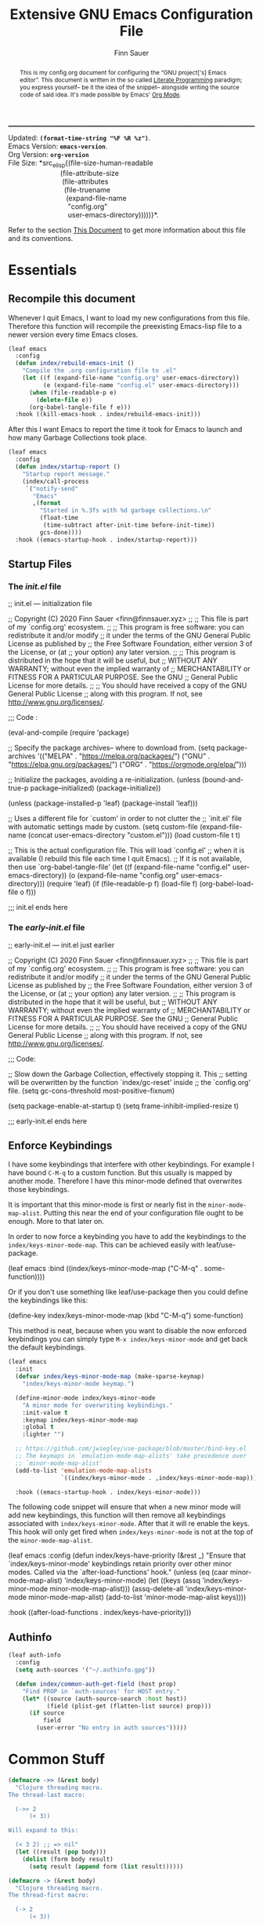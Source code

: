 #+TITLE: Extensive GNU Emacs Configuration File
#+AUTHOR: Finn Sauer
#+EMAIL: <finn@finnsauer.xyz>
#+OPTIONS: toc:nil
#+HTML_HEAD: <link rel="stylesheet" type="text/css" href="/home/finn/.emacs.d/style.css" />
#+HTML: <hr style="border-top: 1px #545454 dashed" />

#+begin_verse
Updated:       *src_elisp{(format-time-string "%F %R %z")}*.
Emacs Version: *src_elisp{emacs-version}*.
Org Version:   *src_elisp{org-version}*
File Size:     *src_elisp{(file-size-human-readable
                           (file-attribute-size
                            (file-attributes
                             (file-truename
                              (expand-file-name
                               "config.org"
                               user-emacs-directory)))))}*.
#+end_verse

# TODO : REVIEW
#+begin_abstract
This is my config.org document for configuring the “GNU project['s]
Emacs editor”.  This document is written in the so called [[https://en.wikipedia.org/wiki/Literate_programming][Literate
Programming]] paradigm; you express yourself-- be it the idea of the
snippet-- alongside writing the source code of said idea.  It's made
possible by Emacs' [[https://orgmode.org/][Org Mode]].
#+end_abstract

Refer to the section [[#h:e5803f69-1ef3-4d25-a619-2ef6b2f44756][This Document]] to get more information about this
file and its conventions.

#+TOC: headlines 8 insert TOC here, with eight headline levels

* Essentials
:PROPERTIES:
:CUSTOM_ID: h:1c8c97ea-f5a1-4e3c-b574-e4d2cb934421
:END:
** Recompile this document
:PROPERTIES:
:CUSTOM_ID: h:4f188f72-2abe-47f7-b303-cfe12d7e7e3e
:END:

# REVIEW : change this or update `early-init.el'
# Since newer versions of Emacs (Emacs 27 and newer) now support an
# /early-init.el/ file, we use that to increase the startup time and for
# package initialization.
#
# Emacs uses the =init.el= file to source custom Emacs configuration.  Since
# we do everything in =org-mode= we only need the essential initialization.
#
# I use =package.el= to keep track of my extensions.  At the end of the file,
# we source the =config.org= file and evaluate it in elisp.

Whenever I quit Emacs, I want to load my new configurations from this
file.  Therefore this function will recompile the preexisting Emacs-lisp
file to a newer version every time Emacs closes.

#+begin_src emacs-lisp
(leaf emacs
  :config
  (defun index/rebuild-emacs-init ()
    "Compile the .org configuration file to .el"
    (let ((f (expand-file-name "config.org" user-emacs-directory))
          (e (expand-file-name "config.el" user-emacs-directory)))
      (when (file-readable-p e)
        (delete-file e))
      (org-babel-tangle-file f e)))
  :hook ((kill-emacs-hook . index/rebuild-emacs-init)))
#+end_src

After this I want Emacs to report the time it took for Emacs to launch
and how many Garbage Collections took place.

#+begin_src emacs-lisp
(leaf emacs
  :config
  (defun index/startup-report ()
    "Startup report message."
    (index/call-process
     `("notify-send"
       "Emacs"
       ,(format
         "Started in %.3fs with %d garbage collections.\n"
         (float-time
          (time-subtract after-init-time before-init-time))
         gcs-done))))
  :hook ((emacs-startup-hook . index/startup-report)))
#+end_src

** Startup Files
:PROPERTIES:
:CUSTOM_ID: h:6d58c23d-c387-4714-9600-aade75a620ae
:END:
*** The /init.el/ file
:PROPERTIES:
:CUSTOM_ID: h:6e1a02b2-b6b7-4015-99c5-d3ae45832ce9
:END:

#+begin_example emacs-lisp
;; init.el --- initialization file

;; Copyright (C) 2020 Finn Sauer <finn@finnsauer.xyz>
;;
;; This file is part of my `config.org' ecosystem.
;;
;; This program is free software: you can redistribute it and/or modify
;; it under the terms of the GNU General Public License as published by
;; the Free Software Foundation, either version 3 of the License, or (at
;; your option) any later version.
;;
;; This program is distributed in the hope that it will be useful, but
;; WITHOUT ANY WARRANTY; without even the implied warranty of
;; MERCHANTABILITY or FITNESS FOR A PARTICULAR PURPOSE.  See the GNU
;; General Public License for more details.
;;
;; You should have received a copy of the GNU General Public License
;; along with this program.  If not, see <http://www.gnu.org/licenses/>.

;;; Code :

(eval-and-compile
  (require 'package)

  ;; Specify the package archives-- where to download from.
  (setq package-archives '(("MELPA" . "https://melpa.org/packages/")
                           ("GNU"   . "https://elpa.gnu.org/packages/")
                           ("ORG" . "https://orgmode.org/elpa/")))

  ;; Initialize the packages, avoiding a re-initialization.
  (unless (bound-and-true-p package--initialized)
    (package-initialize))

  (unless (package-installed-p 'leaf)
    (package-install 'leaf)))

;; Uses a different file for `custom' in order to not clutter the
;; `init.el' file with automatic settings made by custom.
(setq custom-file
      (expand-file-name
       (concat user-emacs-directory "custom.el")))
(load custom-file t t)

;; This is the actual configuration file.  This will load `config.el'
;; when it is available (I rebuild this file each time I quit Emacs).
;; If it is not available, then use `org-babel-tangle-file'
(let ((f (expand-file-name "config.el" user-emacs-directory))
      (o (expand-file-name "config.org" user-emacs-directory)))
  (require 'leaf)
  (if (file-readable-p f)
      (load-file f)
    (org-babel-load-file o f)))

;;; init.el ends here
#+end_example

*** The /early-init.el/ file
:PROPERTIES:
:CUSTOM_ID: h:1dda032f-3bc7-4c67-a57b-263c130c5ee5
:END:

#+begin_example emacs-lisp
;; early-init.el --- init.el just earlier

;; Copyright (C) 2020 Finn Sauer <finn@finnsauer.xyz>
;;
;; This file is part of my `config.org' ecosystem.
;;
;; This program is free software: you can redistribute it and/or modify
;; it under the terms of the GNU General Public License as published by
;; the Free Software Foundation, either version 3 of the License, or (at
;; your option) any later version.
;;
;; This program is distributed in the hope that it will be useful, but
;; WITHOUT ANY WARRANTY; without even the implied warranty of
;; MERCHANTABILITY or FITNESS FOR A PARTICULAR PURPOSE.  See the GNU
;; General Public License for more details.
;;
;; You should have received a copy of the GNU General Public License
;; along with this program.  If not, see <http://www.gnu.org/licenses/>.

;;; Code:

;; Slow down the Garbage Collection, effectively stopping it.  This
;; setting will be overwritten by the function `index/gc-reset' inside
;; the `config.org' file.
(setq gc-cons-threshold most-positive-fixnum)

(setq package-enable-at-startup t)
(setq frame-inhibit-implied-resize t)

;;; early-init.el ends here
#+end_example

** Enforce Keybindings
:PROPERTIES:
:CUSTOM_ID: h:380fecc6-541b-4aa0-b477-ca80bd9798f6
:END:

I have some keybindings that interfere with other keybindings.  For
example I have bound =C-M-q= to a custom function.  But this usually is
mapped by another mode.  Therefore I have this minor-mode defined that
overwrites those keybindings.

It is important that this minor-mode is first or nearly fist in the
=minor-mode-map-alist=.  Putting this near the end of your configuration
file ought to be enough.  More to that later on.

In order to now force a keybinding you have to add the keybindings to
the =index/keys-minor-mode-map=.  This can be achieved easily with
leaf/use-package.

#+begin_example emacs-lisp
(leaf emacs
  :bind ((index/keys-minor-mode-map
          ("C-M-q" . some-function))))
#+end_example

Or if you don't use something like leaf/use-package then you could
define the keybindings like this:

#+begin_example emacs-lisp
(define-key index/keys-minor-mode-map (kbd "C-M-q") some-function)
#+end_example

This method is neat, because when you want to disable the now enforced
keybindings you can simply type =M-x index/keys-minor-mode= and get back
the default keybindings.

#+begin_src emacs-lisp
(leaf emacs
  :init
  (defvar index/keys-minor-mode-map (make-sparse-keymap)
    "index/keys-minor-mode keymap.")

  (define-minor-mode index/keys-minor-mode
    "A minor mode for overwriting keybindings."
    :init-value t
    :keymap index/keys-minor-mode-map
    :global t
    :lighter "")

  ;; https://github.com/jwiegley/use-package/blob/master/bind-key.el
  ;; The keymaps in `emulation-mode-map-alists' take precedence over
  ;; `minor-mode-map-alist'
  (add-to-list 'emulation-mode-map-alists
               `((index/keys-minor-mode . ,index/keys-minor-mode-map)))

  :hook ((emacs-startup-hook . index/keys-minor-mode)))
#+end_src

The following code snippet will ensure that when a new minor mode will
add new keybindings, this function will then remove all keybindings
associated with =index/keys-minor-mode=.  After that it will re enable
the keys.  This hook will only get fired when =index/keys-minor-mode= is
not at the top of the =minor-mode-map-alist=.

# DEPRECATED : Is not required anymore with the
# `emulation-mode-map-alist'.
#+begin_example emacs-lisp
(leaf emacs
  :config
  (defun index/keys-have-priority (&rest _)
    "Ensure that `index/keys-minor-mode' keybindings retain
priority over other minor modes.  Called via the
`after-load-functions' hook."
    (unless (eq (caar minor-mode-map-alist) 'index/keys-minor-mode)
      (let ((keys (assq 'index/keys-minor-mode minor-mode-map-alist)))
        (assq-delete-all 'index/keys-minor-mode minor-mode-map-alist)
        (add-to-list 'minor-mode-map-alist keys))))

  :hook ((after-load-functions . index/keys-have-priority)))
#+end_example

** Authinfo
:PROPERTIES:
:CUSTOM_ID: h:e12f564e-36f9-40eb-8795-088cc90d9d33
:END:

#+begin_src emacs-lisp
(leaf auth-info
  :config
  (setq auth-sources '("~/.authinfo.gpg"))

  (defun index/common-auth-get-field (host prop)
    "Find PROP in `auth-sources' for HOST entry."
    (let* ((source (auth-source-search :host host))
           (field (plist-get (flatten-list source) prop)))
      (if source
          field
        (user-error "No entry in auth sources")))))
#+end_src

* Common Stuff
:PROPERTIES:
:CUSTOM_ID: h:39e38a6a-07dc-4c05-9db9-574396b93730
:END:

#+begin_src emacs-lisp
(defmacro ->> (&rest body)
  "Clojure threading macro.
The thread-last macro:

  (->> 2
      (< 3))

Will expand to this:

  (< 3 2) ;; => nil"
  (let ((result (pop body)))
    (dolist (form body result)
      (setq result (append form (list result))))))

(defmacro -> (&rest body)
  "Clojure threading macro.
The thread-first macro:

  (-> 2
      (< 3))

Will expand to this:

  (< 2 3) ;; => t"
  (let ((result (pop body)))
    (dolist (form body result)
      (setq result (append (list (car form) result)
                           (cdr form))))))

(-> 2
    (< 3))
#+end_src

* Garbage Collection
:PROPERTIES:
:CUSTOM_ID: h:bad4e190-e76c-434a-bda1-b1317695fbc1
:END:

# TODO : Rewrite this parahraph with the macros.

#+MACRO: most-positive-fixnum (eval most-positive-fixnum)
#+MARCO: most-positive-fixnum-in-bit (eval (truncate (log most-positive-fixnum 2)))

I tweaked with the garbage collection system, so emacs starts up faster.
I set the `threshold' variable to a high value.  Effectively shut down
Emacs' garbage collection system.

#+begin_example emacs-lisp
(setq gc-cons-threshold most-positive-fixnum)
#+end_example

Since it is stopped now, it accumulates a lot of memory over time.  That
wouldn't seem like a problem on newer hardware with more memory
accessible, but every MiB counts on my limited hardware.  With this hook
and function we set the garbage collection to a reasonable value.

#+begin_src emacs-lisp
(leaf gc
  :config
  (defun index/gc-reset ()
    "Set `gc-cons-threshold' to another value."
    (setq gc-cons-threshold (expt 1024 3)))
  :hook ((emacs-startup-hook . index/gc-reset)))
#+end_src

** Garbage Collector Magic Hack - GCMH
:PROPERTIES:
:CUSTOM_ID: h:aebccef5-342d-49b6-b71e-ac59e79c8247
:END:

Once Emacs is fully loaded we want to activate the Garbage Collector
Magic Hack.  This will, during normal Emacs usage, be a higher value
than usual, but not infinite as shown above.  When idling it turns
Emacs' Garbage Collection back on.

#+begin_src emacs-lisp
(leaf gcmh
  :straight t
  :hook ((after-init-hook . gcmh-mode)))
#+end_src

* Server: Client calls upon the Daemon
:PROPERTIES:
:CUSTOM_ID: h:f9e8ea2c-3e75-452b-8631-5b6323ce99da
:END:

I use =emacs --daemon= with =emacsclient -nw=.  The reason is that emacs
becomes very startup heavy, meaning it will take longer time to
initialize emacs.  With the =emacs --daemon= starting up a new window is
very responsive.  One other useful functionality is to add new buffers
from the terminal with =emacsclient -n <file>=.

#+begin_src emacs-lisp
(leaf server
  :hook ((after-init-hook . server-start)))
#+end_src

If I close Emacs and open it up later, I want it to be exactly in the
state I left it in.  The reason is, when you leave your workspace, or
test something out, or completely shutdown your system, you won't be
left in the blue.  You can immediately work on what you left.

The “Desktop” package will keep my registers and buffers available.

#+begin_src emacs-lisp
(leaf desktop
  :config
  (setq desktop-auto-save-timeout 300)
  (setq desktop-dirname user-emacs-directory)
  (setq desktop-base-file-name "desktop")
  (setq desktop-files-not-to-save nil)
  (setq desktop-globals-to-clear nil)
  (setq desktop-load-locked-desktop t)
  (setq desktop-missing-file-warning nil)
  (setq desktop-restore-eager 0)
  (setq desktop-restore-frames nil)
  (setq desktop-save 'ask-if-new)
  (desktop-save-mode 1))
#+end_src

Make sure to always go to the /scratch/ buffer upon spawning a new Emacs
frame.

#+begin_src emacs-lisp
(leaf emacs
  :config
  (setq initial-buffer-choice (lambda ()
                                (get-buffer "*scratch*"))))
#+end_src

* Prettify Emacs
:PROPERTIES:
:CUSTOM_ID: h:e0b595f3-92b9-49cd-a412-31ca3f96da9f
:END:

We all been there-- opening Emacs for the first time and then were hit
with Emacs' raw untouched gaze.

I've come across various blog posts / threads saying that Emacs looks
like a old peace of software-- which is true, but these people still
haven't seen Emacs' true aesthetics: Emacs is a blank canvas.

Emacs can and should be whatever you want it to be: you are the artist
staring at your blank canvas and you should be the one drawing.

If you dislike Emacs, because of its looks, then it is not Emacs fault,
but yours.  Thus you have to start drawing!

You dislike the tool-bar and scroll-bar, but you quite fond of the
menu-bar, then so be it.  Nobody is going to criticize you for liking it
that way-- only the people I addressed earlier would.

** Dim Down Unfocused Buffers
:PROPERTIES:
:CUSTOM_ID: h:6db19638-b481-41af-b006-c89c540d3b2e
:END:

This package will, as the name implies, automatically dim down other
buffers.  This means that when you're in a buffer and other buffers are
displayed in a window it will lower the background color of said
buffers.  This even works when accessing the minibuffer-- this option
can of course be turned off.

#+begin_src emacs-lisp
(leaf auto-dim-other-buffers
  :straight t
  :commands auto-dim-other-buffers-mode
  :config
  (setq auto-dim-other-buffers-dim-on-switch-to-minibuffer t)
  (setq auto-dim-other-buffers-dim-on-focus-out t)
  :hook ((emacs-startup-hook . auto-dim-other-buffers-mode)))
#+end_src

With this, I can always tell in what window I'm currently in-- without
seeing the cursor.

** Pulse
:PROPERTIES:
:CUSTOM_ID: h:2a5f089e-dcd1-4f20-a880-ace76a1110c8
:END:

This package will enable us to highlight a line with a pulse signal.

#+begin_src emacs-lisp
(leaf pulse
  :config
  (defface pulse-line-modus-theme
    '((t :inherit modus-theme-subtle-magenta :extend t))
    "Ad-hoc face for `pulse-line'.
  This is done because it is not possible to highlight empty lines
  without the `:extend' property.")

  (defun pulse-line (&optional face)
    "Temporarily highlight the current line."
    (interactive)
    (let ((start (if (eobp)
                     (line-beginning-position 0)
                   (line-beginning-position)))
          (end (line-beginning-position 2))
          (pulse-delay .04)
          (face
           (if face
               face
             'pulse-line-modus-theme)))
      (pulse-momentary-highlight-region start end face)))
  :bind (("<H-return>" . pulse-line)))
#+end_src

** Beacon
:PROPERTIES:
:CUSTOM_ID: h:4c482fa9-35b7-4dda-9fdf-90c6a3b06020
:END:

Whenever the window scrolls a light will shine on top of your cursor so
you know where it is.  This includes changing the window.

#+begin_src emacs-lisp
(leaf beacon
  :straight t
  :config
  (setq beacon-size 33)
  (setq beacon-color 0.44)
  (setq beacon-blink-duration 0.5)
  (beacon-mode 1))
#+end_src

** Mode-Line
:PROPERTIES:
:CUSTOM_ID: h:19aca65c-acf0-4812-862b-b1962f573172
:END:

#+begin_src emacs-lisp
(leaf doom-modeline
  :straight t
  :hook ((after-init-hook . doom-modeline-mode))
  :config
  (setq doom-modeline-height 36)
  (setq doom-modeline-icon t)
  (setq doom-modeline-minor-modes nil)
  (setq doom-modeline-buffer-eppncoding nil))
#+end_src

# #+begin_src emacs-lisp
#   (leaf emacs
#     :config
#     (defconst index/mode-line-format
#       (list
#        "--"
#        mode-line-modified
#        mode-line-remote
#        '(:eval (if (string= "%n" " Narrow")))
#        "-"
#        '(:eval (propertize "%m" 'face 'font-lock-string-face))
#        " "
#        '(:eval (propertize "%b" 'face 'bold))
#        " "
#        "%p %l"
#        ":%c"
#        '(:eval (propertize "%n" 'face 'font-lock-warning-face))
#        "%-"))
#
#     (setq-default mode-line-format index/mode-line-format)
#     (setq mode-line-format index/mode-line-format))
# #+end_src

*** line and column number
:PROPERTIES:
:CUSTOM_ID: h:1c69692e-d7a8-44f9-986f-9aa3ab8b8e34
:END:

#+begin_src emacs-lisp
(line-number-mode 1)
(column-number-mode 1)
#+end_src

** No GUI Elements
:PROPERTIES:
:CUSTOM_ID: h:d4ace9a3-763b-4a68-9194-09fe6c8dd0fa
:END:

#+begin_src emacs-lisp
(menu-bar-mode -1)
(tool-bar-mode -1)
(scroll-bar-mode -1)

(setq use-file-dialog nil
      use-dialog-box t
      inhibit-splash-screen t)
#+end_src

** Theme
:PROPERTIES:
:CUSTOM_ID: h:58c1cf8d-4a0f-4127-965b-177b1f66923b
:END:

#+begin_src emacs-lisp
(leaf modus-operandi-theme :straight t)

(leaf modus-vivendi-theme :straight t)

;; (leaf solar
;;   :config
;;   (setq calendar-latitude (getenv "LATITUDE")
;;         calendar-longitude (getenv "LONGITUDE")))

;; Light theme at sunrise
;; (load-theme 'modus-operandi t t)
;; (enable-theme 'modus-operandi)
;; (run-at-time (nth 1 (split-string (sunrise-sunset)))
;;              (* 60 60 24)
;;              (lambda () (enable-theme 'modus-operandi)))

;; Dark theme at sunset
;; (load-theme 'modus-vivendi t t)
;; (run-at-time (nth 4 (split-string (sunrise-sunset)))
;;              (* 60 60 24)
;;              (lambda () (enable-theme 'modus-vivendi)))

(leaf doom-themes :straight t)

(load-theme 'doom-dracula)
(enable-theme 'doom-dracula)

;; (load-theme 'doom-nord)
;; (enable-theme 'doom-nord)

;; (load-theme 'doom-nord-light)
;; (enable-theme 'doom-nord-light)
#+end_src

*** Org Modifications
:PROPERTIES:
:CUSTOM_ID: h:3f32e500-b52c-457a-9152-68718de8d383
:END:

#+begin_src emacs-lisp
(leaf org
  :config
  (set-face-attribute 'org-link nil
                      :weight 'normal
                      :background nil)
  (set-face-attribute 'org-level-1 nil
                      :height 1.2
                      :weight 'normal)
  (set-face-attribute 'org-level-2 nil
                      :height 1.0
                      :weight 'normal)
  (set-face-attribute 'org-level-3 nil
                      :height 1.0
                      :weight 'normal)
  (set-face-attribute 'org-level-4 nil
                      :height 1.0
                      :weight 'normal)
  (set-face-attribute 'org-level-5 nil
                      :weight 'normal)
  (set-face-attribute 'org-level-6 nil
                      :weight 'normal)
  (set-face-attribute 'org-document-title nil
                      :family "UnifrakturCook"
                      :height 2.5
                      :weight 'bold))
#+end_src

** Font
:PROPERTIES:
:CUSTOM_ID: h:8ab00c0a-0aef-4367-bb11-2b82773048f5
:END:

#+begin_src emacs-lisp
(leaf emacs
  :config
  (set-face-attribute 'default nil
                      :font "Roboto Mono"
                      :height 120)
  (set-face-attribute 'fixed-pitch nil
                      :font "Roboto Mono"
                      :height 120)
  (set-face-attribute 'variable-pitch nil
                      :font "Noto Serif"
                      :height 120))
#+end_src

** Blinking Cursor
:PROPERTIES:
:CUSTOM_ID: h:b5439b93-d1c9-44a4-a0ba-8af9d3209ef0
:END:

#+begin_src emacs-lisp
(leaf emacs
  :config
  (setq blink-cursor-interval 0.75)
  (setq blink-cursor-delay 1)
  (setq blink-cursor-blinks 0)
  :hook ((after-init-hook . blink-cursor-mode)))
#+end_src

** Line Highlight
:PROPERTIES:
:CUSTOM_ID: h:7fda8611-073e-48b5-95e4-471772653fa7
:END:

#+begin_src emacs-lisp
(global-hl-line-mode t)
#+end_src

** Diminish
:PROPERTIES:
:CUSTOM_ID: h:da52ed87-9aae-4b86-bc90-3410041c7eed
:END:

This package is used to erase the lighter of a minor mode.  This can be
called with leaf/use-package.

#+begin_src emacs-lisp
(leaf diminish :straight t)
#+end_src

** Pretty symbols
:PROPERTIES:
:CUSTOM_ID: h:24cd8c81-308c-41c0-ba27-d0599fd3972d
:END:

#+begin_src emacs-lisp
(global-prettify-symbols-mode 1)
#+end_src

** Bell
:PROPERTIES:
:CUSTOM_ID: h:459c46a1-fb4e-4191-9b9c-f6b6691d4798
:END:

I don't really like the bell.  Since it, by default makes sounds.  I
find this more irretating than useful.  Though the idea of the bell is,
that you get notified when you try something that doesn't work.  I
support this idea, since when I define a kmacro I sometimes accidentally
ring the bell and cancel the kmacro with it.  In that situation it would
be nice to see it...  That's where a visual bell comes into place:
=mode-line-bell=.  This package will invert the background coloring of
the modeline and blink for a predefined amount.  This does not annoy you
but tells you when the bell rang.

#+begin_src emacs-lisp
(leaf mode-line-bell
  :straight t
  :config
  (setq mode-line-bell-flash-time 0.1)
  (mode-line-bell-mode 1))
#+end_src

** Goggles
:PROPERTIES:
:CUSTOM_ID: h:1de21833-20de-4a01-80ef-4540767ac73c
:END:

This will add animations to deletion, yanking, etc.

#+begin_src emacs-lisp
(leaf goggles
  :straight t
  :config
  (goggles-mode 1))
#+end_src

* Generic Settings
:PROPERTIES:
:CUSTOM_ID: h:832f56b8-3a3a-4b2d-8b3e-f5e917aafdb2
:END:
** No backup files cluttering
:PROPERTIES:
:CUSTOM_ID: h:a968f986-8941-41d8-bde9-fcd2fb040354
:END:

#+begin_src emacs-lisp
(leaf emacs
  :config
  (setq backup-by-copying t)
  (setq backup-directory-alist '(("." . "~/.emacs.d/backup")))
  (setq auto-save-file-name-transforms `((".*" ,temporary-file-directory t)))
  (setq delete-old-versions t)
  (setq kept-new-versions 5)
  (setq kept-old-versions 0)
  (setq version-control t)
  (setq create-lockfiles nil))
#+end_src

** yes or no
:PROPERTIES:
:CUSTOM_ID: h:035a8b90-67b5-4928-93d1-77d051ef42c4
:END:

#+begin_src emacs-lisp
(defalias 'yes-or-no-p 'y-or-n-p)
#+end_src

** highlight linked parentheses
:PROPERTIES:
:CUSTOM_ID: h:54ef46ab-46b2-427e-a741-93cedfadf21f
:END:

#+begin_src emacs-lisp
(show-paren-mode)
#+end_src

** tab width
:PROPERTIES:
:CUSTOM_ID: h:dfe60159-d514-4390-b9e5-0da6198d96f3
:END:

#+begin_src emacs-lisp
(leaf emacs
  :config
  (setq-default tab-always-indent 'complete)
  (setq-default tab-width 4)
  (setq-default indent-tabs-mode nil))
#+end_src

** Undo Tree
:PROPERTIES:
:CUSTOM_ID: h:d538cf0d-96a4-4ccd-afa0-98ce7e884349
:END:

Best way of saving your Ass; trust me, you'll need it!

#+begin_src emacs-lisp
(leaf undo-tree
  :straight t
  :config
  (global-undo-tree-mode 1)
  :bind (("C-c u" . undo-tree-visualize)))
#+end_src

** smart parens
:PROPERTIES:
:CUSTOM_ID: h:d9b2825b-2e8c-40cf-b887-a92bcb8c50e4
:END:

 #+begin_src emacs-lisp
(leaf smartparens
  :straight t
  :config (smartparens-global-mode))
#+end_src

** mouse
:PROPERTIES:
:CUSTOM_ID: h:66882eea-9955-45e9-b6e3-698459e92d66
:END:

#+begin_src emacs-lisp
(leaf emacs
  :config
  (setq scroll-conservatively 1)
  (setq mouse-wheel-scroll-amount '(5))
  (setq mouse-wheel-progressive-speed nil))
#+end_src

** goto-last-change
:PROPERTIES:
:CUSTOM_ID: h:36c6e555-9e63-40f8-a759-909e383c60bd
:END:

#+begin_src emacs-lisp
(leaf goto-last-change
  :straight t
  :config
  (defun index/goto-last-change ()
    "Modification of the `goto-last-change' function.
This will call `beacon-blink' after `goto-last-change'."
    (interactive)
    (goto-last-change)
    (beacon-blink))
  :bind (("C-z" . index/goto-last-change)))
#+end_src

** delete trailing white spaces
:PROPERTIES:
:CUSTOM_ID: h:cf4afc30-821a-43b1-aa88-15ee1e6f173b
:END:

#+begin_src emacs-lisp
(add-hook 'before-save-hook #'delete-trailing-whitespace)
#+end_src

** put
:PROPERTIES:
:CUSTOM_ID: h:2893e941-8ed7-44f8-9d78-cadede740009
:END:

#+begin_src emacs-lisp
(leaf emacs
  :config
  (put 'narrow-to-region 'disabled nil)
  (put 'upcase-region 'disabled nil)
  (put 'downcase-region 'disabled nil)
  (put 'dired-find-alternate-file 'disabled nil)
  (put 'overwrite-mode 'disabled nil))
#+end_src

** save history
:PROPERTIES:
:CUSTOM_ID: h:79f96698-096a-49d5-abd4-b0880b9eb159
:END:

This will allow the storage of the minibuffer history.  This
functionality will be enhanced by any powerful completion framework.

#+begin_src emacs-lisp
(leaf savehist
  :config
  (setq savehist-file (expand-file-name "savehist" user-emacs-directory))
  (setq history-length 1000)
  (setq history-delete-duplicates t)
  (setq savehist-save-minibuffer-history t)
  :hook ((after-init-hook . savehist-mode)))
#+end_src

** save cursor
:PROPERTIES:
:CUSTOM_ID: h:c1a1f58d-e303-45c4-9f5f-1b068d8914c6
:END:

It is nice to have your cursor be exactly where it was when you opened a
file.  This is good for picking up work you used to do.

#+begin_src emacs-lisp
(leaf saveplace
  :config
  (setq save-place-file (expand-file-name "savecursor" user-emacs-directory))
  (setq save-place-forget-unreadable-files t)
  (save-place-mode 1))
#+end_src

** overwrite region
:PROPERTIES:
:CUSTOM_ID: h:a6fdbeaa-a4cb-430b-8a4d-9b435ad25295
:END:

#+begin_src emacs-lisp
(delete-selection-mode 1)
#+end_src

** This file's accessibility
:PROPERTIES:
:CUSTOM_ID: h:627a92f0-1c0f-4a0d-9133-6d524adc3b27
:END:

Quick and easy editing and reloading of my emacs config file.

*** Edit
:PROPERTIES:
:CUSTOM_ID: h:163c1f78-3b2d-439e-971b-ed0dd0ebcc2c
:END:

Easy opening.

#+begin_src emacs-lisp
(leaf emacs
  :config
  (defun index/find-config-file ()
    "Goto `config.org' inside emacs' user directory."
    (interactive)
    (find-file
     (expand-file-name
      "config.org"
      user-emacs-directory)))
  :bind (("C-c e" . index/find-config-file)))
#+end_src

*** Relaod
:PROPERTIES:
:CUSTOM_ID: h:55b02659-18b8-410d-b0ba-96fe9fc8f106
:END:

Easy reloading of emacs.

#+begin_src emacs-lisp
(leaf emacs
  :config
  (defun index/reload-config-file ()
    "Reloads `config.org' inside emacs' user directory."
    (interactive)
    (org-babel-load-file
     (expand-file-name
      "config.org"
      user-emacs-directory)))

  :bind (("C-c r" . index/reload-config-file)))
#+end_src emacs-lisp

** Edebug
:PROPERTIES:
:CUSTOM_ID: h:89848a75-f3e8-4b3d-ab9d-cbf0ca6eab13
:END:

#+begin_example emacs-lisp
(defun list-symbols (regexp)
  (let ((lst))
    (mapatoms
     (lambda (a)
       (when (string-match-p regexp (symbol-name a))
         (push a lst))))
    lst))

(list-symbols "^string-match")
;; C-u C-M-x => (eval-defun 'edebug-it)
;; This will enter `edebug-mode'.
;; SPC - Step through sexpr
;; q   - Quit
;; g   - Go => Continue Evaluation as normal until Breakpoint
;; h   - Here => Will jump to sexpr and debug that
;; b   - Set a Breakpoint on point
;; G   - Same as g but ignores Breakpoints
;; i   - Jumps into the definition of a function
;;       => To stop this just re-evaluate the lisp form
#+end_example

** Macroexpand
:PROPERTIES:
:CUSTOM_ID: h:fe2f6bf6-148b-4109-a3e8-e441104f88eb
:END:

When calling =macrostep-expand= on a macro it will expand the macro
exactly where the macro is.  This looks like what the lisp interpreter
sees.  To futher expand any other macros type =e=, to undo it type =c=,
or to cancel it type =q=.

#+begin_src emacs-lisp
(leaf sly-macrostep
  :straight t
  :commands (macrostep-expand))
#+end_src

** View Mode
:PROPERTIES:
:CUSTOM_ID: h:17561d81-8a49-4510-b2d0-a715055eb628
:END:

#+begin_src emacs-lisp
(leaf emacs
  :config
  (setq view-read-only t))
#+end_src

** All the Icons
:PROPERTIES:
:CUSTOM_ID: h:4e5d8584-c741-4a3a-bcb9-54b8149312c5
:END:

#+begin_src emacs-lisp
(leaf all-the-icons
  :straight t
  :config
  (unless (file-readable-p "~/.local/share/fonts/all-the-icons.ttf")
    (all-the-icons-install-fonts 'ignore-prompt)))
#+end_src

** Preserve System Clipboard
:PROPERTIES:
:CUSTOM_ID: h:2c0e3238-440d-459f-b443-7227c1636571
:END:

This is for those nagging times when you copy something in the browser
to be pasted into Emacs, but before that you kill something inside
Emacs.  This will preserve that.

#+begin_src emacs-lisp
(leaf emacs
  :config
  (setq save-interprogram-paste-before-kill t))
#+end_src

* Writing
:PROPERTIES:
:CUSTOM_ID: h:10bd21be-8499-45e7-be2c-8fdea817684a
:END:

TODO : Structure these sub headers more nicely.

** Org Mode - Your Life in Plain Text
:PROPERTIES:
:CUSTOM_ID: h:62eed3c2-f634-4317-917b-7b52b53f91c2
:END:
*** Basic Configuration
:PROPERTIES:
:CUSTOM_ID: h:e5f8a1c5-faef-4bf5-85a9-8a815764381a
:END:

#+begin_src emacs-lisp
(leaf org
  :straight t
  :config
  (setq org-directory (expand-file-name "~/wtn/org"))
  ;; (setq org-todo-keywords
  ;;       '((sequence "TODO(t)" "|" "DONE(D)" "CANCEL(C)")
  ;;         (sequence "MEET(m)" "|" "MET(M)")
  ;;         (sequence "STUDY(s)" "|" "STUDIED(S)")
  ;;         (sequence "WRITE(w)" "|" "WROTE(W)")))
  (setq org-special-ctrl-a/e nil)
  (setq org-confirm-babel-evaluate nil)
  (setq org-html-postamble nil)
  :hook ((org-mode-hook . org-indent-mode)))
#+end_src

*** COMMENT Org Bullets
:PROPERTIES:
:CUSTOM_ID: h:f09f6fbc-6ec3-49a8-aad7-329e8944b7c1
:END:

#+begin_src emacs-lisp
(leaf org-bullets
  :straight t
  :hook ((org-mode-hook . org-bullets-mode)))
#+end_src

*** Theme
:PROPERTIES:
:CUSTOM_ID: h:95541ad9-40c2-4706-8d6e-6927b2d0c02e
:END:

#+begin_src emacs-lisp
(leaf org
  :config
  (setq org-ellipsis " ▾ "
        org-bullets-bullet-list '("§")
        org-hide-emphasis-markers nil
        org-fontify-whole-heading-line t
        org-fontify-done-headline t
        org-fontify-quote-and-verse-blocks t))

  ;;; https://zzamboni.org/post/beautifying-org-mode-in-emacs/
;; (add-hook 'text-mode-hook 'variable-pitch-mode)
#+end_src

*** COMMENT Org links
:PROPERTIES:
:CUSTOM_ID: h:28cb0aef-0d22-4a8c-8964-e9ca3c8a0981
:END:

#+begin_src emacs-lisp
(leaf ol
  :config
  (setq org-link-keep-stored-after-insertion t)
  :bind (("C-c l" . org-store-link)
         (org-mode-map
          ("C-c H-l" . org-toggle-link-display)
          ("C-c C-H-l" . org-insert-last-stored-link))))
#+end_src

*** TODO COMMENT Org Capture Template
:PROPERTIES:
:CUSTOM_ID: h:b2bbebda-00d2-49f6-9d4e-069091039687
:END:

#+begin_src emacs-lisp
(leaf org-capture
  :after org
  :config
  (setq org-capture-templates
        '(("a" "Article for my website" entry
           (file+headline "tasks.org" "Writing list")
           "* WRITE %^{Title} %^g\nSCHEDULED: %^t\n:PROPERTIES:\n:CAPTURED: %U\n:END:\n\n%i%?")
          ("t" "Task with a due date" entry
           (file+headline "tasks.org" "Task list with a date")
           "* TODO [#B] %^{Title} %^g\nSCHEDULED: %^t\n:PROPERTIES:\n:CAPTURED: %U\n:END:\n\n%i%?")
          ("r" "Reply to an email" entry
           (file+headline "tasks.org" "Mail")
           "* TODO [#B] %:subject :mail:\nSCHEDULED: %t\n:PROPERTIES:\n:CONTEXT: %a\n:END:\n\n%i%?")))

  (setq org-capture-templates-contexts
        '(("r" ((in-mode . "gnus-article-mode")
                (in-mode . "gnus-summary-mode")))))

  :bind (("C-c c" . org-capture)))
#+end_src

*** SRC-Blocks
:PROPERTIES:
:CUSTOM_ID: h:56b7968d-45bd-4738-abc8-ee7f90aafc74
:END:

#+begin_src emacs-lisp
(leaf org-src
  :after org
  :config
  (setq org-src-window-setup 'current-window)
  (setq org-edit-src-persistent-message nil)
  (setq org-src-fontify-natively t)
  (setq org-src-preserve-indentation t)
  (setq org-src-tab-acts-natively t)
  (setq org-edit-src-content-indentation 0)
  :bind ((org-src-mode-map
          ("C-c C-c" . org-edit-src-exit))))
#+end_src

*** Custom Id
:PROPERTIES:
:ID:       ff6c2090-c85f-4729-9101-36fda495d755
:CUSTOM_ID: h:add88826-1fc5-42dc-8957-3514ad87fd7c
:END:

This will prevent the situation described at this [[https://writequit.org/articles/emacs-org-mode-generate-ids.html][blog posts]].  Also the
entire code is stolen from there.

You can use, by default, =C-c C-l= for inserting a link.  The command is
very intuitive: once hitting the keybinding it will ask for a link.
There you can insert an external link or choose from a list an already
stored link.  To store a link one must type =M-x org-store-link=.  I of
course have a keybinding for that.  Now with this you can refer to
different section.

#+begin_src emacs-lisp
(leaf org
  :config
  (setq org-id-link-to-org-use-id 'create-if-interactive-and-no-custom-id)
  (setq org-link-keep-stored-after-insertion t)

  (defun tributi/org-custom-id-get (&optional pom create prefix)
    "Get the CUSTOM_ID property of the entry at point-or-marker POM.
   If POM is nil, refer to the entry at point. If the entry does
   not have an CUSTOM_ID, the function returns nil. However, when
   CREATE is non nil, create a CUSTOM_ID if none is present
   already. PREFIX will be passed through to `org-id-new'. In any
   case, the CUSTOM_ID of the entry is returned."
    (interactive)
    (org-with-point-at pom
      (let ((id (org-entry-get nil "CUSTOM_ID")))
        (cond
         ((and id (stringp id) (string-match "\\S-" id))
          id)
         (create
          (setq id (org-id-new (concat prefix "h")))
          (org-entry-put pom "CUSTOM_ID" id)
          (org-id-add-location id (buffer-file-name (buffer-base-buffer)))
          id)))))

  (defun tributi/org-add-ids-to-headlines-in-file ()
    "Add CUSTOM_ID properties to all headlines in the
   current file which do not already have one."
    (interactive)
    (org-map-entries (lambda () (tributi/org-custom-id-get (point) 'create))))

  (defvar index/org-save-buffer-hook nil
    "Hook for `index/org-save-buffer'.")

  (defun index/org-save-buffer (&optional arg)
    "Saves buffer and invokes
    `tributi/org-add-ids-to-headlines-in-file'."
    (interactive "p")
    (tributi/org-add-ids-to-headlines-in-file)
    (save-buffer arg)
    (run-hooks 'index/org-save-buffer-hook))

  (org-defkey org-mode-map (kbd "C-x C-s") #'index/org-save-buffer)

  :bind ((org-mode-map
          ("C-c C-M-l" . org-store-link))))

#+end_src

*** Inline Images
:PROPERTIES:
:CUSTOM_ID: h:60a03e14-3e82-4010-845e-35bd2939335d
:END:

#+begin_src emacs-lisp
(leaf org
  :config

  (defun index/org-display-inline-images ()
    "Wrapper around `org-display-inline-images'.
This is added to the hook `index/org-save-buffer-hook'.  The hook
will be run each time after saving the buffer, so C-x C-s."
    (interactive)
    ;; The inline image width; times 5 here means 50% whereas times 10
    ;; would mean 100%.
    (setq org-image-actual-width
          (* 5 (frame-parameter (selected-frame) 'width)))
    (org-redisplay-inline-images)
    (org-display-inline-images t t (point-min) (point-max)))
  :hook ((index/org-save-buffer-hook . index/org-display-inline-images)))
#+end_src

** COMMENT LaTeX
:PROPERTIES:
:CUSTOM_ID: h:736694ba-d59f-4a44-8b68-32ba7a7ef1cd
:END:

Why I use LaTeX?

#+begin_src emacs-lisp
(leaf auctex
  :straight t
  ;; (leaf auctex-latexmk
  ;;   :straight t)
  :config
  (defun index/latex-RET ()
    "Will add two backslashes at the end."
    (interactive)
    (move-end-of-line 1)
    (unless (equal (char-before) (string-to-char " "))
      (insert " "))
    (insert "\\\\")
    (newline-and-indent))
  :bind ((LaTeX-mode-map
          ("<C-return>" . index/latex-RET))))
#+end_src

** Focused Writing
:PROPERTIES:
:CUSTOM_ID: h:757f111d-7f1b-4f4f-b847-00f6348a2692
:END:
*** Olivetti
:PROPERTIES:
:CUSTOM_ID: h:3ea17da4-4b50-4972-ab22-e2f4c37fdd3b
:END:

This package is used to center the entire frame.

#+begin_src emacs-lisp
(leaf olivetti
  :straight t
  :config
  (setq olivetti-body-width 0.61803)
  (setq olivetti-minimum-body-width 72)
  (setq olivetti-recall-visual-line-mode-entry-state t))
#+end_src

*** Focus
:PROPERTIES:
:CUSTOM_ID: h:60b9e86a-81f3-4539-a200-eb0cf69029d1
:END:

This package will dim down other sentences, paragraphs, and code-blocks.

#+begin_src emacs-lisp
(leaf focus
  :straight t
  :config
  (setq focus-mode-to-thing '((prog-mode . defun)
                              (text-mode . paragraph))))
#+end_src

** Auto Fill Mode
:PROPERTIES:
:CUSTOM_ID: h:fffae484-26c2-4b51-ba72-bb7912592caa
:END:

#+begin_src emacs-lisp
(leaf emacs
  :config
  (setq-default fill-column 72)

  (defun index/auto-fill-mode (&optional arg)
    "Wrapper around `auto-fill-mode'.
When executing, firstly call `fill-paragraph', and then enable
`auto-fill-mode'.  If `auto-fill-mode' is disabled, then do not
call `fill-paragraph', since paragraph should already be
indented.

Calls `index/focused-writing' when called with an argument.
\\{index/focused-writing}"
    (interactive "P")
    (when arg
      (index/focused-writing-mode 'toggle))
    (unless (bound-and-true-p auto-fill-function)
      (if (region-active-p)
          (fill-paragraph nil (region-bounds))
        (fill-paragraph)))
    (auto-fill-mode 'toggle))
  :hook ((text-mode . auto-fill-mode))
  :bind ((index/keys-minor-mode-map
          ("C-M-q" . index/auto-fill-mode))))
#+end_src

** Treating Sentences
:PROPERTIES:
:CUSTOM_ID: h:92e33bfb-aa56-4539-886b-9a23b9658a43
:END:

#+begin_src emacs-lisp
(leaf emacs
  :config
  (setq sentence-end-double-space t)
  (setq colon-double-space nil)
  (setq use-hard-newlines nil)
  (setq sentence-end-without-period nil))
#+end_src

** Flyspell
:PROPERTIES:
:CUSTOM_ID: h:58d548b6-eb51-4628-9e6f-9174c7892f14
:END:

#+begin_src emacs-lisp
(leaf flyspell
  :straight t
  :hook ((text-mode-hook . flyspell-mode)
         (prog-mode-hook . flyspell-prog-mode))
  :config
  (defun index/flyspell-switch-dictionary ()
    (interactive)
    (let* ((dic ispell-current-dictionary)
    	   (change (if (string= dic "deutsch8")
                       "english"
                     "deutsch8")))
      (ispell-change-dictionary change)
      (flyspell-buffer)
      (message "Flyspell: changed dictionary from %s to %s." dic change)))

  :bind (("C-c t d" . index/flyspell-switch-dictionary)))
#+end_src

** Writing Mode
:PROPERTIES:
:CUSTOM_ID: h:701e567a-13d9-47ec-a0c4-194721157652
:END:

#+begin_src emacs-lisp
(leaf emacs
  :config
  (define-minor-mode index/focused-writing-mode
    "Toggle between Focused Writing."
    :init-value nil
    :global t
    (if index/focused-writing-mode
        (progn
          (setq-local mode-line-format nil)
          (setq cursor-type 'bar)
          (olivetti-mode 1)
          (focus-mode 1)
          (variable-pitch-mode 1))
      (kill-local-variable 'mode-line-format)
      (force-mode-line-update)
      (setq cursor-type 'box)
      (olivetti-mode -1)
      (variable-pitch-mode -1)
      (focus-mode -1)))

  :bind (("C-c w" . index/focused-writing-mode)))
#+end_src

* Minibuffer
:PROPERTIES:
:CUSTOM_ID: h:09fdb3c0-ada9-404e-af78-87b516490557
:END:
** Keybindings
:PROPERTIES:
:CUSTOM_ID: h:2bf0554c-6f68-487a-bbca-ee21a7e11161
:END:

#+begin_src emacs-lisp
(leaf emacs
  :config
  ;; (defun tributi/describe-symbol-at-point (&optional arg)
  ;;     "Get help (documentation) for the symbol at point.
  ;;
  ;; With a prefix argument (\\[universal-argument]), switch to the
  ;; *Help* window.  If that is already focused, switch to the most
  ;; recently used window instead."
  ;;     (interactive "P")
  ;;     (let ((symbol (symbol-at-point)))
  ;;       (when symbol
  ;;         (describe-symbol symbol)))
  ;;     (when arg
  ;;       (let ((help (get-buffer-window "*Help*")))
  ;;         (when help
  ;;           (if (not (eq (selected-window) help))
  ;;               (select-window help)
  ;;             (select-window (get-mru-window)))))))

  (defun index/describe-symbol-dwim ()
    "TODO Documentation"
    (interactive)
    (let* ((char (save-excursion
                   (backward-char 1)
                   (thing-at-point 'char t)))
           (sym (if (string= char ")")
                    (save-excursion
                      (backward-list 1)
                      (forward-symbol 1)
                      (thing-at-point 'symbol t))
                  (save-excursion
                    (while (not (thing-at-point 'symbol t))
                      (backward-up-list 1)
                      (forward-symbol 1))
                    (thing-at-point 'symbol t)))))
      (describe-symbol (intern sym))))

  :bind (("H-h" . index/describe-symbol-dwim)))
#+end_src

** COMMENT Ivy
:PROPERTIES:
:CUSTOM_ID: h:341b2d29-d4da-4399-9c39-907793945884
:END:

#+begin_src emacs-lisp
(leaf ivy
  :straight t
  :config

  (leaf ivy-posframe
    :straight t
    :config
    (ivy-posframe-mode 1))

  (leaf ivy-prescient
    :straight t
    :config
    (setq prescient-save-file
          (expand-file-name "prescienthist" user-emacs-directory))
    (prescient-persist-mode 1)
    (ivy-prescient-mode 1))

  (leaf ivy-rich
    :straight t
    :config
    (ivy-rich-mode 1))

  (setq ivy-height 10)
  (setq ivy-initial-inputs-alist nil)

  (ivy-mode 1)
  (counsel-mode 1))
#+end_src

** Selectrum
:PROPERTIES:
:CUSTOM_ID: h:ccb3fb58-029a-44bc-8214-493644159cd5
:END:

#+begin_src emacs-lisp
(leaf selectrum
  :straight t
  :config
  (setq selectrum-num-candidates-displayed 7)
  (setq selectrum-fix-minibuffer-height 7)
  (selectrum-mode 1))

(leaf selectrum-prescient
  :straight t
  :after selectrum
  :config
  (setq prescient-save-file
        (expand-file-name "prescienthist" user-emacs-directory))
  (selectrum-prescient-mode 1)
  (prescient-persist-mode 1))

(leaf marginalia
  :straight t
  :commands selectrum-read
  :config
  (setq marginalia-annotators '(marginalia-annotators-heavy nil))
  (advice-add #'marginalia-cycle
              :after
              (lambda ()
                (when (bound-and-true-p selectrum-mode)
                  (selectrum-exhibit))))
  :hook ((minibuffer-setup-hook . marginalia-mode))
  :bind ((minibuffer-local-map
          ("C-M-a" . marginalia-cycle))))

(leaf embark
  :straight t
  :bind (("H-e" . embark-act)))
#+end_src

* Buffer, Directory, and Window Management
:PROPERTIES:
:CUSTOM_ID: h:9a8543e1-96d5-4d67-accd-4c00c9e51999
:END:
** Buffer
:PROPERTIES:
:CUSTOM_ID: h:fc33f0ba-4b32-4f90-84ea-2572d2806cc2
:END:
*** Auto Complete
:PROPERTIES:
:CUSTOM_ID: h:cd17803a-17ca-4ad6-b695-68310d8f81f3
:END:

#+begin_src emacs-lisp
(leaf company
  :straight t
  :hook ((after-init-hook . global-company-mode))
  :config
  (leaf company-prescient
    :straight t
    :config
    (company-prescient-mode 1)))
#+end_src

*** Yasnippet
:PROPERTIES:
:CUSTOM_ID: h:83016a2f-fe28-4c37-b472-86c45603196e
:END:

#+begin_src emacs-lisp
(leaf yasnippet
  :straight t
  :hook ((after-init-hook . yas-global-mode)))
#+end_src

#+begin_src emacs-lisp
(leaf yasnippet-snippets :straight t :after yasnippet)
#+end_src

*** Comments
:PROPERTIES:
:CUSTOM_ID: h:14a8773c-5ed3-4627-af45-396db35c8166
:END:

#+begin_src emacs-lisp
(leaf newcomment
  :config
  (setq comment-empty-lines t)
  (setq comment-fill-column nil)
  (setq comment-multi-line t)
  (setq comment-style 'multi-line)

  (defun index/comment-line ()
    "A modified version of `comment-line'."
    (if (region-active-p)
        (comment-or-uncomment-region
         (save-excursion
           (goto-char (region-beginning))
           (line-beginning-position))
         (save-excursion
           (goto-char (region-end))
           (line-end-position)))
      (save-excursion
        (comment-line 1))))

  :bind ((index/keys-minor-mode-map
          ("C-;" . index/comment-line)
          ("C-M-;" . comment-kill))))
#+end_src

** Directory
:PROPERTIES:
:CUSTOM_ID: h:245f0859-ee5e-4589-9827-a02b7e6c2144
:END:
*** Dired - Directory Editor
:PROPERTIES:
:CUSTOM_ID: h:80c2fb0a-f1d4-4219-a390-1308483fd28a
:END:

#+begin_src emacs-lisp
(leaf dired
  :config
  (setq dired-recursive-copies 'always)
  (setq dired-recursive-deletes 'always)
  (setq delete-by-moving-to-trash t)
  (setq dired-listing-switches
        "-AGFhlv --group-directories-first --time-style=long-iso")
  (setq dired-dwim-target t)
  (setq trash-directory (expand-file-name "~/.trash"))
  :hook ((dired-mode-hook . dired-hide-details-mode))

  :bind ((dired-mode-map
          ("<return>" . dired-find-alternate-file))))

(leaf dired-async
  :after (dired async)
  :hook ((dired-mode-hook . dired-async-mode)))

(leaf wdired
  :after dired
  :commands wdired-change-to-wdired-mode
  :config
  (setq wdired-allow-to-change-permissions t)
  (setq wdired-create-parent-directories t))

(leaf dired-subtree
  :straight t
  :config
  (setq dired-subtree-use-backgrounds nil)
  :bind ((dired-mode-map
          ("<tab>" . dired-subtree-toggle)
          ("<C-tab>" . dired-subtree-cycle))))

(leaf dired-x
  :after dired
  :bind (("C-x C-j" . dired-jump)
         ("H-j" . dired-jump)))

(leaf peep-dired
  :straight t
  :config
  ;; https://emacs.stackexchange.com/q/46664
  (defun tributi/toggle-window-split ()
    (interactive)
    (if (= (count-windows) 2)
        (let* ((this-win-buffer (window-buffer))
               (next-win-buffer (window-buffer (next-window)))
               (this-win-edges (window-edges (selected-window)))
               (next-win-edges (window-edges (next-window)))
               (this-win-2nd (not (and (<= (car this-win-edges)
                                           (car next-win-edges))
                                       (<= (cadr this-win-edges)
                                           (cadr next-win-edges)))))
               (splitter
                (if (= (car this-win-edges)
                       (car (window-edges (next-window))))
                    'split-window-horizontally
                  'split-window-vertically)))
          (delete-other-windows)
          (let ((first-win (selected-window)))
            (funcall splitter)
            (if this-win-2nd (other-window 1))
            (set-window-buffer (selected-window) this-win-buffer)
            (set-window-buffer (next-window) next-win-buffer)
            (select-window first-win)
            (if this-win-2nd (other-window 1))))))
  :bind ((dired-mode-map
          ("P" . peep-dired)
          ("T" . tributi/toggle-window-split))))

(leaf all-the-icons-dired
  :straight t
  :hook (dired-mode-hook . all-the-icons-dired-mode))
#+end_src

** Window
:PROPERTIES:
:CUSTOM_ID: h:094d890c-8ef3-4eef-87d6-8e644e7c5935
:END:
*** Rules
:PROPERTIES:
:CUSTOM_ID: h:66a3a052-9d23-415b-ad4b-936614906851
:END:

#+begin_src emacs-lisp
(leaf emacs
  :config
  (setq display-buffer-alist
        '(("\\*Help.*"
           (display-buffer-in-side-window)
           (window-height . 0.20)
           (side . left)
           (slot . -1))
          ("\\*Messages.*"
           (display-buffer-in-side-window)
           (window-height . 0.16)
           (side . bottom)
           (slot . 1)
           (window-parameters . ((no-other-window . t))))
          ("\\*\\(Backtrace\\|Warnings\\|Compile-Log\\)\\*"
           (display-buffer-in-side-window)
           (window-height . 0.16)
           (side . bottom)
           (slot . 2))
          (".*\\*\\(Completions\\|Ido Completions\\)\\*.*"
           (display-buffer-in-side-window)
           (window-height . 0.16)
           (side . bottom)
           (slot . 0))
          ;; ("^\\(\\*e?shell\\|vterm\\).*"
          ;;  (display-buffer-in-side-window)
          ;;  (window-height . 0.16)
          ;;  (side . bottom)
          ;;  (slot . -1))
          ))
  :hook ((help-mode-hook . visual-line-mode)
         (custom-mode-hook . visual-line-mode)))
#+end_src

*** Functions
:PROPERTIES:
:CUSTOM_ID: h:7ccb5bef-d925-4ba7-b690-440dabd542c6
:END:

#+begin_src emacs-lisp
(leaf emacs
  :config
  (defun tributi/window-dired-vc-root-left ()
    "Open project or dir `dired' in a side window."
    (interactive)
    (let ((dir (if (eq (vc-root-dir) nil)
                   (dired-noselect default-directory)
                 (dired-noselect (vc-root-dir)))))
      (display-buffer-in-side-window
       dir `((side . left)
             (slot . -1)
             (window-width . 0.16)
             (window-parameters
              . ((no-other-window . t)
                 (no-delete-other-windows . t)
                 (mode-line-format
                  . (" "
                     mode-line-buffer-identification))))))
      (with-current-buffer dir
        (rename-buffer "*Dired-Side*")
        (setq-local window-size-fixed 'width)))
    (with-eval-after-load 'ace-window
      (when (boundp 'aw-ignored-buffers)
        (add-to-list 'aw-ignored-buffers "*Dired-Side*")))))
#+end_src

#+begin_src emacs-lisp
(leaf emacs
  :config
  (defvar tributi/window-configuration nil
    "Current window configuration.
Intended for use by `tributi/window-monocle'.")

  (define-minor-mode tributi/window-single-toggle
    "Toggle between multiple windows and single window.
This is the equivalent of maximising a window.  Tiling window
managers such as DWM, BSPWM refer to this state as 'monocle'."
    :lighter " [M]"
    :global nil
    (if (one-window-p)
        (when tributi/window-configuration
          (set-window-configuration tributi/window-configuration))
      (setq tributi/window-configuration (current-window-configuration))
      (delete-other-windows)))

  (defun tributi/kill-buffer-current (&optional arg)
    "Kill current buffer or abort recursion when in minibuffer."
    (interactive "P")
    (if (minibufferp)
        (abort-recursive-edit)
      (kill-buffer (current-buffer)))
    (when (and arg (not (one-window-p)))
      (delete-window)))
  :bind (("H-m" . tributi/window-single-toggle)
         ("H-k" . tributi/kill-buffer-current)))
#+end_src

*** TODO Keybindings
:PROPERTIES:
:CUSTOM_ID: h:e830c1c2-d8d5-4ba4-86ae-e86ff3161661
:END:

#+begin_src emacs-lisp
(leaf emacs
  :bind (("H-o" . other-window)
         ("H-0" . delete-window)
         ("H-1" . delete-other-windows)
         ("H-2" . split-window-below)
         ("H-3" . split-window-right)))
#+end_src

*** Window History
:PROPERTIES:
:CUSTOM_ID: h:e1ed5de4-f816-4f91-a667-09d8f772ddd9
:END:

This little build-in package keeps track of windows that have been
closed.  This is useful when you accidentally delete a window and you
wish to undo that particular deletion process.

#+begin_src emacs-lisp
(leaf winner
  :hook ((after-init-hook . winner-mode))
  :bind (("<H-backspace>" . winner-undo)
         ("<C-H-backspace>" . winner-redo)))
#+end_src

* Eshell
:PROPERTIES:
:CUSTOM_ID: h:6877d266-5821-4d09-baa1-734e1393b68b
:END:

Eshell gives you everything from a traditional shell. It integrates with
elisp very nicely.  You can do something like =echo (propertize "Hello,
EShell" 'face 'success)=.  Of course there is way more powerful ways you
can utilize this functionality. One thing that's different is how you
write =do= blocks in eshell: =for i in one two three { echo $i }=.  And
=$(...)= is not like in bash as a subshell execution, but it is an elisp
evaluation.  If you want this functionality you can use =${...}= as
shell evaluation.  There is a great manual for eshell in the info
buffer.  Just go there by typing =C-h i C-s eshell RET= or =M-x
info-display-manual eshell RET=.

#+begin_src emacs-lisp
(leaf eshell
  :straight t
  :config
  (defun tributi/call-process (command &rest args)
    "Execute COMMAND with ARGS synchronously.
Returns (STATUS . OUTPUT) when it is done, where STATUS is the returned error
code of the process and OUTPUT is its stdout output."
    (with-temp-buffer
      (cons (or (apply #'call-process command nil t nil (remq nil args))
                -1)
            (string-trim (buffer-string)))))

  (defun tributi/eshell--current-git-branch ()
    (cl-destructuring-bind (status . output)
        (tributi/call-process "git" "symbolic-ref" "-q" "--short" "HEAD")
      (if (equal status 0)
          (format " [%s]" output)
        (cl-destructuring-bind (status . output)
            (tributi/call-process "git" "describe" "--all" "--always" "HEAD")
          (if (equal status 0)
              (format " [%s]" output)
            "")))))

  (setq eshell-prompt-function
        (lambda ()
          (concat
           (let ((pwd (eshell/pwd)))
             (if (equal pwd "~")
                 pwd
               (abbreviate-file-name pwd)))
           (propertize
            (tributi/eshell--current-git-branch)
            'face
            'shadow)
           (propertize
            " λ"
            'face
            (if (zerop eshell-last-command-status)
                'success
              'error))
           " ")))
  (setq eshell-prompt-regexp "^[^λ]*λ ")

  (setenv "PAGER" "cat")

  (defun index/eshell-smartparens-mode ()
    "Calls `smartparens-mode' in eshell.
  Intended as a hook call, since eshell doesn't seem to respect
  `smartparens-global-mode'."
    (smartparens-mode))

  (defun index/eshell-dwim ()
    "Do what I mean function for `eshell'.
When in a buffer with a valid filename, change to that
directory (plus list directly) and run `eshell'.  Otherwise just
run `eshell'."
    (interactive)
    (unless (get-buffer "*eshell*")
      (with-current-buffer (get-buffer-create eshell-buffer-name)
        (eshell-mode)))

    (let ((buf (buffer-file-name (current-buffer))))
          (if buf
              (with-current-buffer eshell-buffer-name
                (end-of-buffer)
                (eshell-kill-input)
                (insert
                 (concat
                  "cd \""
                  (file-name-directory buf)
                  "\"; ls"))
                (eshell-send-input)
                (eshell))
            (eshell))))

  :hook ((eshell-mode-hook . index/eshell-smartparens-mode))
  :bind (("C-c s" . index/eshell-dwim)))
#+end_src

** Aliases
:PROPERTIES:
:CUSTOM_ID: h:84cf7e34-3da6-49c0-92eb-d8be1faafa20
:END:

Aliases in Eshell are a bit different in comparison to bash.  Yes, you
can still define aliases in the prompt the same way: =alias name
'function $n'=.  This will store and enable the alias.  Where it will be
stored will be printed in the minibuffer.

But I like to keep my configuration in one place; here.  Eshell has a
great feature: if you define a function with the namespace =eshell/= it
will be autoloaded as a command in eshell with the name after the =/=,
thus you can define custom made functions easily.

#+begin_src emacs-lisp
(leaf eshell
  :config
  (defun eshell/f (file)
    (find-file file))

  (defun eshell/ll (&optional file)
    (eshell/ls "-Al" file))

  (defun eshell/cd (&rest args)         ; all but first ignored
    "Alias to extend the behavior of `cd'."
    ;; below is from its original function
    (setq args (flatten-tree args))
    (let ((path (car args))
	      (subpath (car (cdr args)))
	      (case-fold-search (eshell-under-windows-p))
	      handled)
      (if (numberp path)
	      (setq path (number-to-string path)))
      (if (numberp subpath)
	      (setq subpath (number-to-string subpath)))
      (cond
       (subpath
        (let ((curdir (eshell/pwd)))
	      (if (string-match path curdir)
	          (setq path (replace-match subpath nil nil curdir))
	        (error "Path substring `%s' not found" path))))
       ((and path (string-match "^-\\([0-9]*\\)$" path))
        (let ((index (match-string 1 path)))
	      (setq path
	            (ring-remove eshell-last-dir-ring
			                 (if index
			                     (string-to-number index)
			                   0)))))
       ((and path (string-match "^=\\(.*\\)$" path))
        (let ((oldpath (eshell-find-previous-directory
		                (match-string 1 path))))
	      (if oldpath
	          (setq path oldpath)
	        (let ((len (ring-length eshell-last-dir-ring))
		          (index 0))
	          (if (= len 0)
		          (error "Directory ring empty"))
	          (eshell-init-print-buffer)
	          (while (< index len)
	            (eshell-buffered-print
	             (concat (number-to-string index) ": "
		                 (ring-ref eshell-last-dir-ring index) "\n"))
	            (setq index (1+ index)))
	          (eshell-flush)
	          (setq handled t)))))
       (path
        (setq path (eshell-expand-multiple-dots path))))
      (unless handled
        (let ((curdir (eshell/pwd))
	          (newdir (or path "~")))
	      (unless (equal curdir newdir)
	        (eshell-add-to-dir-ring curdir))
	      (let ((result (cd newdir)))
	        (and eshell-cd-shows-directory
	             (eshell-printn result)))
	      (run-hooks 'eshell-directory-change-hook)
	      (if eshell-list-files-after-cd
	          ;; Let-bind eshell-last-command around this?
	          (eshell-plain-command "ls" (cdr args)))
	      nil)))
    ;; above is from its original function
    (eshell/ls "-A")))
#+end_src

* Git - The Stupid Content Tracker
:PROPERTIES:
:CUSTOM_ID: h:0a94883e-e2e1-4853-bbbb-d30e6f7ceaa0
:END:

** Magit
:PROPERTIES:
:CUSTOM_ID: h:a2917dbe-5084-4833-9628-da9eed65a77d
:END:

World's most powerful git interface.

#+begin_src emacs-lisp
(leaf magit
  :straight t
  :config
  (setq vc-follow-symlinks t)
  (setq git-commit-summary-max-length 50)

  (defvar index/magit-repository-directories
    '("~/dot/emacs/" "~/web/" "~/lin/" "~/wtn/")
    "Directories with a repository.")

  (defun index/magit-status-emacs (&optional arg)
    "Finds the Emacs repository.
If called with the universal argument prompt for a repository
from the variable `index/magit-repository-directories'."
    (interactive "P")
    (if arg
        (magit-status
         (completing-read
          "Repository: "
          index/magit-repository-directories))
      (magit-status "~/dot/emacs/")))

  :hook ((after-save-hook . magit-after-save-refresh-status))
  :bind (("C-c g" . magit-status)
         ("H-g" . index/magit-status-emacs)))

(leaf ediff
  :config
  (setq ediff-keep-variants nil)
  (setq ediff-make-buffers-readonly-at-startup nil)
  (setq ediff-merge-revisions-with-ancestor t)
  (setq ediff-show-clashes-only t)
  (setq ediff-split-window-function 'split-window-horizontally)
  (setq ediff-window-setup-function 'ediff-setup-windows-plain)

  :hook ((ediff-prepare-buffer-hook . org-show-all)))
#+end_src

** Diff-hl - A Git Diff Gutter
:PROPERTIES:
:CUSTOM_ID: h:0a563f0c-a5a0-43a6-8a6d-fbe63a37b564
:END:

Simple way of displaying the changes in a git directory.

#+begin_src emacs-lisp
(leaf diff-hl
  :straight t
  :config
  (global-diff-hl-mode 1)
  :hook ((magit-pre-refresh-hook . diff-hl-magit-pre-refresh)
         (magit-post-refresh-hook . diff-hl-magit-post-refresh)))
#+end_src

* Miscellaneous
:PROPERTIES:
:CUSTOM_ID: h:bd0507c8-82c4-48d3-af74-b8f629303685
:END:
** Scratch Buffer for Current Major Mode
:PROPERTIES:
:CUSTOM_ID: h:eff9abd1-c9ad-40ba-b8c5-78ca494cbd04
:END:

#+begin_src emacs-lisp
(leaf scratch
  :straight t
  :config
  (defun tributi/scratch-buffer-setup ()
    "Add contents to `scratch' buffer and name it accordingly."
    (let* ((mode (format "%s" major-mode))
           (string (concat "Scratch buffer for: " mode "\n\n")))
      (when scratch-buffer
        (save-excursion
          (insert string)
          (goto-char (point-min))
          (comment-region (point-at-bol) (point-at-eol)))
        (forward-line 2))
      (rename-buffer (concat "*Scratch for " mode "*") t))) ; Derived from
  :hook ((scratch-create-buffer-hook . tributi/scratch-buffer-setup))
  :bind (("C-c b" . scratch)))
#+end_src

** Fish shell
:PROPERTIES:
:CUSTOM_ID: h:a6bc12f3-bdbb-4198-a864-7676ca6ea3e5
:END:

#+begin_src emacs-lisp
(leaf fish-mode
  :straight t
  :config
  (defun index/fish-exit-editor ()
    "Exits the command line edit buffer."
    (interactive)
    (if (string-match "^tmp\..\\{10\\}\.fish$" (buffer-name))
        (progn
          (with-editor-finish 'force))
      (message "This is not a Command Line Buffer")))
  :bind ((fish-mode-map
          ("C-c C-c" . index/fish-exit-editor))))
#+end_src

** Code Keywords Highlight
:PROPERTIES:
:CUSTOM_ID: h:e853d0a6-11aa-485f-bd4d-36195609ca2b
:END:

This package will highlight code keywords such as TODO.  This is one
thing I missed from (n)vim OOTB-Experience.

#+begin_src emacs-lisp
(leaf hl-todo
  :straight t
  :config
  (add-to-list 'hl-todo-keyword-faces
               (cons "DEPRECATED" "#FF79C6"))
  :hook ((prog-mode-hook . hl-todo-mode)
         (text-mode-hook . hl-todo-mode))
  :bind (hl-todo-mode-map
         ("C-c h p" . hl-todo-previous)
         ("C-c h n" . hl-todo-next)
         ("C-c h o" . hl-todo-occur)
         ("C-c h i" . hl-todo-insert)))
#+end_src

** Flymake
:PROPERTIES:
:CUSTOM_ID: h:3a44521a-f545-4101-ab1d-bb9a4cd7b11d
:END:

#+begin_src emacs-lisp
(leaf flymake
  :hook ((prog-mode-hook . flymake-mode)))
#+end_src

** Open All Root Files with Super User
:PROPERTIES:
:CUSTOM_ID: h:71540004-f7d7-4349-829a-c699b83963dc
:END:

Usually when I already navigate to some non-user's directory-- outside
the home directory-- I want to edit the file as root.  It's kinda
impossible to mistakenly edit some file under =/etc/= for example.

This minor mode will reopen every file outside the home directory as
sudo with tramp.

#+begin_src emacs-lisp
;; These functions where found in the package `crux.el'.
(leaf tramp
  :require t
  :config
  (defun tributi/file-owner-uid (filename)
    "Return the UID of the FILENAME as an integer.
See `file-attributes' for more info."
    (nth 2 (file-attributes filename 'integer)))

  (defun tributi/file-owned-by-user-p (filename)
    "Return t if file FILENAME is owned by the currently logged
in user."
    (equal (tributi/file-owner-uid filename)
           (user-uid)))

  (defun tributi/already-root-p ()
    (let ((remote-method (file-remote-p default-directory 'method))
          (remote-user (file-remote-p default-directory 'user)))
      (and remote-method
           (or (member remote-method '("sudo" "su" "ksu" "doas"))
               (string= remote-user "root")))))

  (defun tributi/find-alternate-file-as-root (filename)
    "Wraps `find-alternate-file' with opening FILENAME as root."
    (let ((remote-method (file-remote-p default-directory 'method))
          (remote-host (file-remote-p default-directory 'host))
          (remote-localname (file-remote-p filename 'localname)))
      (find-alternate-file (format "/%s:root@%s:%s"
                                   (or remote-method "sudo")
                                   (or remote-host "localhost")
                                   (or remote-localname filename)))))

  (defun tributi/sudo-edit (&optional arg)
    "Edit currently visited file as root.
With a prefix ARG prompt for a file to visit.  Will also prompt
for a file to visit if current buffer is not visiting a file."
    (interactive "P")
    (if (or arg (not buffer-file-name))
        (let ((remote-method (file-remote-p default-directory 'method))
              (remote-host (file-remote-p default-directory 'host))
              (remote-localname (file-remote-p default-directory 'localname)))
          (find-file (format "/%s:root@%s:%s"
                             (or remote-method "sudo")
                             (or remote-host "localhost")
                             (or remote-localname
                                 (read-file-name "Find file (as root): ")))))

      (if (tributi/already-root-p)
          (message "Already editing this file as root.")
        (let ((place (point)))
          (tributi/find-alternate-file-as-root buffer-file-name)
          (goto-char place)))))

  (defun tributi/reopen-as-root ()
    "Find file as root if necessary.
Meant to be used as `find-file-hook'.  See also
`tributi/reopen-as-root-mode'."
    (unless (or (tramp-tramp-file-p buffer-file-name)
                (equal major-mode 'dired-mode)
                (not (file-exists-p (file-name-directory buffer-file-name)))
                (file-writable-p buffer-file-name)
                (tributi/file-owned-by-user-p buffer-file-name))
      (tributi/find-alternate-file-as-root buffer-file-name)))

  (define-minor-mode tributi/reopen-as-root-mode
    "Automatically reopen files as root if we can't write to them
as the current user."
    :global t
    (if tributi/reopen-as-root-mode
        (add-hook 'find-file-hook #'tributi/reopen-as-root)
      (remove-hook 'find-file-hook #'tributi/reopen-as-root)))

  (tributi/reopen-as-root-mode 1))
#+end_src

** Keyboard Macro
:PROPERTIES:
:CUSTOM_ID: h:7df1e363-b25b-4cc8-8ab5-d41037c64bbf
:END:

#+begin_src emacs-lisp
(leaf kmacro
  :config
  (defvar index/kmacro-file (expand-file-name "kmacro.el" user-emacs-directory)
    "File used to store/load keyboard macros (`kmacro').")

  (defun index/save-last-kmacro ()
    "Inserts the last recorded kmacro into `index/kmacro-file'.
It will prompt for a name.  This will store the name in said file
with the namespace of `kmacro/'; every named kmacro begins as
such.

Example:

name: 'my-super-macro'
kmacro name: 'kmacro/my-super-macro'"
    (interactive)
    (let ((name (intern
                 (concat
                  "kmacro/"
                  (read-string "Keyboard Macro Name: ")))))
      (kmacro-name-last-macro name)
      (with-temp-file index/kmacro-file
        (insert-file-contents index/kmacro-file)
        (end-of-buffer)
        (insert-kbd-macro name)
        (insert (concat
                 "(put '"
                 (symbol-name name)
                 " 'kmacro t)"))
        (newline 2))))

  (load-file index/kmacro-file)

  (defvar index/execute-named-kmacro-last nil
    "Last called `kmacro' from `index/execute-named-kmacro'.")

  (defun index/execute-named-kmacro (&optional arg)
    "Execute a named keyboard macro.
With a prefix argument call the last executed keyboard macro.  If
there is no last keyboard macro in`index/execute-named-kmacro-last'
 just call this function normally."
    (interactive "P")
    (if arg
        (if index/execute-named-kmacro-last
            (funcall (symbol-function index/execute-named-kmacro-last))
          (index/execute-named-kmacro))
      (let ((kmacro (intern
                     (completing-read
                      "Execute Named Keyboard Macro: "
                      obarray
                      #'kmacro-keyboard-macro-p
                      t))))
        (setq index/execute-named-kmacro-last kmacro)
        (funcall (symbol-function kmacro)))))

  :bind (("C-x M-k" . index/save-last-kmacro)
         ("C-x C-M-k" . index/execute-named-kmacro)))
#+end_src

** Jump to definition
:PROPERTIES:
:CUSTOM_ID: h:5807431f-d1fd-45f9-9f76-5d8ca84f7b12
:END:

#+begin_src emacs-lisp
(leaf dumb-jump
  :straight t
  :commands dumb-jump-go
  :hook ((xref-backend-functions . dumb-jump-xref-activate))
  :bind (("C-x g" . dumb-jump-go)))
#+end_src

** Upcase / Downcase / Capitalize
:PROPERTIES:
:CUSTOM_ID: h:2e67abb4-4f1b-4d5b-96c1-0e8c0d504a22
:END:

These build-in functions are a blessing.  I use them all the time even
though they seem kinda specific.  But multiple occasions I want to
convert a word to upper case.  For example in the docstring, where the
convention is, that you put the function's argument name in upper case.

The keybinding for these are the following:

| Keybinding | Name            | Description                                                          |
|------------+-----------------+----------------------------------------------------------------------|
| C-x C-l    | downcase-region | Convert the region to lower case.  In programs, wants two arguments. |
| C-x C-u    | upcase-region   | Convert the region to upper case.  In programs, wants two arguments. |
| M-l        | downcase-word   | Convert to lower case from point to end of word, moving over.        |
| M-u        | upcase-word     | Convert to upper case from point to end of word, moving over.        |
| M-c        | capitalize-word | Capitalize from point to the end of word, moving over.               |
#+TBLFM: $2='(key-binding (kbd $1))::$3='(ignore-errors (car (s-split "\n" (documentation (key-binding (kbd $1))))))

(I generated the Name and Description automatically; see [[#h:80d39c8d-709d-4a27-9008-89cfed7d87e7][how]].)

But why are there no DO WHAT I MEAN versions?  It seems to be a perfect
fit.  When I have a region active operate on that else operate on word.
This will save up the first two keybindings.

Since to my luck someone already thought  about this already and defined
these functions, we just need to bind them.

#+begin_src emacs-lisp
(leaf emacs
  :bind (("M-u" . upcase-dwim)
         ("M-l" . downcase-dwim)
         ("M-c" . capitalize-dwim)
         ("C-x C-u" . nil)
         ("C-x C-l" . nil)))
#+end_src

Afterwards the table will look like this:

| Keybinding | Name            | Description                                                                  |
|------------+-----------------+------------------------------------------------------------------------------|
| C-x C-l    | nil             | nil                                                                          |
| C-x C-u    | nil             | nil                                                                          |
| M-l        | downcase-dwim   | Downcase words in the region, if active; if not, downcase word at point.     |
| M-u        | upcase-dwim     | Upcase words in the region, if active; if not, upcase word at point.         |
| M-c        | capitalize-dwim | Capitalize words in the region, if active; if not, capitalize word at point. |
#+TBLFM: $2='(key-binding (kbd $1))::$3='(ignore-errors (car (s-split "\n" (documentation (key-binding (kbd $1))))))

* Workspaces (Emacs 27 Tabs)
:PROPERTIES:
:CUSTOM_ID: h:c7ad9c08-7f81-4c99-bcd7-75bfe4f9ccbc
:END:

#+begin_src emacs-lisp
(leaf tab-bar
  :config
  (setq tab-bar-close-button-show nil)
  (setq tab-bar-close-last-tab-choice 'tab-bar-mode-disable)
  (setq tab-bar-close-tab-select 'recent)
  (setq tab-bar-new-tab-choice t)
  (setq tab-bar-new-tab-to 'right)
  (setq tab-bar-position nil)
  (setq tab-bar-show nil)
  (setq tab-bar-tab-hints nil)
  (setq tab-bar-tab-name-function 'tab-bar-tab-name-all)

  (tab-bar-mode -1)
  (tab-bar-history-mode -1)

  (defun tributi/tab-bar-select-tab-dwim ()
    "Do-What-I-Mean function for getting to a `tab-bar-mode' tab.
If no other tab exists, create one and switch to it.  If there is
one other tab (so two in total) switch to it without further
questions.  Else use completion to select the tab to switch to."
    (interactive)
    (let ((tabs (mapcar (lambda (tab)
                          (alist-get 'name tab))
                        (tab-bar--tabs-recent))))
      (cond ((eq tabs nil)
             (tab-new))
            ((eq (length tabs) 1)
             (tab-next))
            (t
             (tab-bar-switch-to-tab
              (completing-read "Select tab: " tabs nil t))))))

  :bind (("H-t" . tributi/tab-bar-select-tab-dwim)
         ("C-x t s" . tab-switcher)))
#+end_src

* EXWM - Emacs X Window Manager
:PROPERTIES:
:CUSTOM_ID: h:4c4d9c0b-785b-4357-a844-17d628d101c0
:END:

#+begin_src emacs-lisp
(leaf exwm
  :straight t
  :require exwm exwm-randr
  :config

  (setq exwm-workspace-show-all-buffers t)
  (setq exwm-workspace-switch-create-limit 2)

  (exwm-randr-enable)

  (defun index/call-process (command)
    "Call a process of COMMAND.
COMMAND must be a string separated via white space or a list of
strings with no white space in the strings."
    (when (stringp command)
      (setq command (s-split "[ ]+" command)))
    (apply
     #'call-process
     `(,(car command) nil 0 nil ,@(cdr command))))

  (defvar index/exwm-polybar-mode-process nil
    "The process of polybar")

  (define-minor-mode index/exwm-polybar-mode
    "Toggle between polybar enabled and disabled."
    :init-value nil
    :global t
    :lighter ""
    (if index/exwm-polybar-mode
        (setq
         index/exwm-polybar-mode-process
         (start-process-shell-command
          "polybar"
          nil
          "polybar exwm"))
      (kill-process index/exwm-polybar-mode-process)))

  (defun index/exwm-switch-transparency ()
    "Toggle between transparency.
Available are 92, 30, and 100.  If toggling to 100, kill picom.
If toggling to 92, start picom"
    (interactive)
    (case (frame-parameter nil 'alpha)
      ((= 92)
       (set-frame-parameter (selected-frame) 'alpha 30)
       (add-to-list 'default-frame-alist '(alpha . 30)))
      ((= 30)
       (index/call-process "pkill picom")
       (set-frame-parameter (selected-frame) 'alpha 100)
       (add-to-list 'default-frame-alist '(alpha . 100)))
      ((= 100)
       (index/call-process "picom")
       (set-frame-parameter (selected-frame) 'alpha 92)
       (add-to-list 'default-frame-alist '(alpha . 92)))))

  (defun tributi/exwm-update-class ()
    (unless (string-prefix-p "sun-awt-X11-" exwm-instance-name)
      (exwm-workspace-rename-buffer exwm-class-name)))

  (defun index/exwm-modifier-passthrough (modifier)
    "Add all the keybindings starting with a modifier key
e.g. hyper 'H' to the variable `exwm-input-prefix-keys'.  This
will have the effect that when inside a buffer with the major
mode `exwm-mode' pass the keybindings to Emacs instead of to the
X window."
    (dolist (key (with-temp-buffer
                   (describe-buffer-bindings (current-buffer))
                   (let ((tmp nil))
                     (mapc
                      (lambda (str)
                        (when (s-match
                               (concat
                                "^"
                                modifier
                                "-")
                               str)
                          (setq tmp (cons (car (s-split " " str)) tmp))))
                      (s-split "\n" (buffer-string)))
                     (reverse tmp))))
      (add-to-list 'exwm-input-prefix-keys (car (append (kbd key) nil)))))

  (defun index/exwm-launch (&optional arg)
    "Launch a process in $PATH.
With optional ARG prompt for additional argument to the selected
process."
    (interactive "P")
    (index/call-process
     (concat
      (completing-read
       "Launch in $PATH: "
       (let ((lst nil))
         (mapc
          (lambda (dir)
            (setq lst (cons (directory-files-recursively dir ".") lst)))
          (s-split ":" (getenv "PATH")))
         (flatten-tree (reverse lst))))
      (when arg
        (concat
         " "
         (read-string "Arguments: "))))))

  (defvar index/exwm-launch-mpv-dirs
    '("~/vid/" "~/ytb/")
    "Directories where to look at.")

  (defconst index/exwm-launch-mpv-file-ending-regex
    "\\.\\(mkv\\|webm\\|mp4\\)$")

  (defun index/exwm-launch-mpv (&optional arg)
    "Launch mpv via `mpv_open'.
Raise the mpv buffer.  If called with the universal ARG prompt
for file completion from the directories defined in
`index/exwm-launch-mpv-dirs'.  Will focus the `mpv' buffer, too,
and the selected file will be played.  Called with the universal
ARG twice, toggle `index/exwm-floating-window-mode'.  To specify
where the window will be placed once in floating window mode, set
the mpv flag `--geometry'-- for documentation about this look
into the well documented man page of mpv."
    (interactive "P")
    (cond
     ((equal arg '(4))
      (index/call-process
       (concat
        "mpv_open "
        (expand-file-name
         (completing-read
          "Launch MPV: "
          (let ((lst nil))
            (mapc
             (lambda (dir)
               (setq lst (cons
                          (directory-files-recursively
                           dir
                           index/exwm-launch-mpv-file-ending-regex
                           nil nil t)
                          lst)))
             index/exwm-launch-mpv-dirs)
            (flatten-tree (reverse lst)))))))
      (shell-command "sleep .1 ; echo script-binding uosc/next | socat - $MPV_SOCKET")
      (switch-to-buffer (get-buffer "mpv")))
     ((equal arg '(16))
      (with-current-buffer (get-buffer "mpv")
        (index/exwm-floating-window-mode 'toggle))
      (switch-to-buffer (current-buffer)))
     (t
      (if (string= (buffer-name (current-buffer)) "mpv")
          (switch-to-buffer (other-buffer (current-buffer) t))
        (switch-to-buffer (get-buffer "mpv"))))))

  (define-minor-mode index/exwm-floating-window-mode
    "Enables EXWM floating window mode.
This adds removing the mode line locally."
    :init-value nil
    :global nil
    :lighter " EXWM: Floating"
    (when (derived-mode-p 'exwm-mode)
      (if index/exwm-floating-window-mode
          (progn
            (exwm-floating--set-floating exwm--id)
            ;; FIXME : grays out x windows; transparency?
            ;; (exwm-workspace--hide-minibuffer)
            (setq-local mode-line-format nil))
        ;; FIXME : grays out x windows; transparency?
        ;; (exwm-workspace--show-minibuffer)
        (exwm-floating--unset-floating exwm--id)
        (kill-local-variable 'mode-line-format))))

  (defmacro index/exwm--raise-or-spawn (command keybinding)
    (let* ((name-str (concat "index/exwm-spawn-or-raise--" command))
           (name (intern name-str)))
      `(prog1 t
         (defun ,name ()
           "This function has three dwim operations:
1. If window of command does not exist, spawn command.
2. If window of command exist, switch to it.
3. If current buffer is window, switch to last buffer.

This function is auto generated via `index/exwm--raise-or-spawn'."
           (interactive)
           (let ((ret (ignore-errors
                        (cdr (assoc (car (last
                                          (s-split
                                           "\n"
                                           (shell-command-to-string
                                            ;; TODO : change pgrep since it is rather slow
                                            (concat "pgrep " ,command))
                                           t)))
                                    (mapcar
                                     (lambda (str)
                                       (setq str (s-split "[ ]+" str))
                                       (cons (nth 2 str)
                                             (car (last
                                                   (s-split "\\." (nth 3 str))))))
                                     (s-split
                                      "\n"
                                      (shell-command-to-string
                                       "wmctrl -lpx")
                                      t)))))))
             (if ret
                 (if (string= (buffer-name (current-buffer)) ret)
                     (switch-to-buffer (other-buffer (current-buffer) t))
                   (switch-to-buffer (get-buffer ret)))
               (index/call-process ,command))))

         (global-set-key (kbd ,keybinding) #',name))))

  (defun index/ewxm-clear-gpg-password ()
    "Clear the GPG password and prompt for entering."
    (interactive)
    (index/call-process "clear-gpg-password"))

  (defun index/exwm-volume-up ()
    (interactive)
    (index/call-process "pamixer -i 5"))

  (defun index/exwm-volume-down ()
    (interactive)
    (index/call-process "pamixer -d 5"))

  (defun index/exwm-volume-mute ()
    (interactive)
    (index/call-process "pamixer -t"))

  (defun index/exwm-wallpaper (&optional arg)
    (interactive "P")
    ;; TODO: select via dired
    (if arg
        (index/call-process "bwp -wr")
      (index/call-process
       (concat
        "bwp -w "
        (completing-read
         "Wallpaper: "
         (mapcar
          #'file-name-nondirectory
          (directory-files-recursively
           "~/.cache/wallpapers/walls"
           ".")))))))

  ;; Multimedia -- from i3
  (leaf emacs
    :config
    (global-set-key
     (kbd "s-/")
     #'(lambda ()
         (interactive)
         (index/call-process "mediacontrol toggle")))
    (global-set-key
     (kbd "s-.")
     #'(lambda ()
         (interactive)
         (index/call-process "mediacontrol seek +5")))
    (global-set-key
     (kbd "s-,")
     #'(lambda ()
         (interactive)
         (index/call-process "mediacontrol seek -5")))
    (global-set-key
     (kbd "s->")
     #'(lambda ()
         (interactive)
         (index/call-process "mediacontrol next")))
    (global-set-key
     (kbd "s-<")
     #'(lambda ()
         (interactive)
         (index/call-process "mediacontrol prev"))))

  (defun index/exwm-scratchpad ()
    "An Eshell scratch buffer."
    (interactive)
    (let ((eshell-buffer-name "*eshell scratchpad*"))
      (if (string= (buffer-name (current-buffer)) eshell-buffer-name)
          (switch-to-buffer (other-buffer (current-buffer) t))
        (eshell))))

  (defun index/exwm-init-functions ()
    "Functions to be called with `exwm-init-hook'."
    (prog1 t
      (index/call-process "picom")
      (index/call-process "bwp")
      (index/call-process "xsetroot -cursor_name left_ptr")
      (index/call-process "polybar exwm")

      (index/exwm--raise-or-spawn "qutebrowser" "s-g")
      (index/exwm--raise-or-spawn "arandr" "s-a")
      (index/exwm--raise-or-spawn "pulseeffects" "s-p")
      (index/exwm--raise-or-spawn "icecat" "s-C-g")

      (index/exwm-modifier-passthrough "H")
      (index/exwm-modifier-passthrough "s")))

  (set-frame-parameter (selected-frame) 'alpha 92)
  (add-to-list 'default-frame-alist '(alpha . 92))

  :hook ((exwm-init-hook . index/exwm-init-functions)
         (exwm-update-class-hook . tributi/exwm-update-class))
  :bind (("s-b" . index/exwm-polybar-mode)
         ("s-t" . index/exwm-switch-transparency)
         ("s-d" . index/exwm-launch)
         ("s-m" . index/exwm-launch-mpv)
         ("s-q" . index/ewxm-clear-gpg-password)
         ("s-w" . index/exwm-wallpaper)
         ("s-s" . index/exwm-scratchpad)
         ("<XF86AudioLowerVolume>" . index/exwm-volume-down)
         ("<XF86AudioRaiseVolume>" . index/exwm-volume-up)
         ("<XF86AudioMute>" . index/exwm-volume-mute)))
#+end_src

* Web Development
:PROPERTIES:
:CUSTOM_ID: h:b2ee76c8-8799-4e5c-9f7f-15b0c7a2b94e
:END:

I do minor web-development that just includes HTML/CSS and no other
resources such as JAVASCRIPT.  As I only use those two, the packages are
rather simple.

** COMMENT Emmet
:PROPERTIES:
:CUSTOM_ID: h:1e06fb01-0495-408e-b39f-87b5f2cd169e
:END:

HTML is a pain to write by hand; and I used LaTeX for a long time.
Since writing HTML is so cumbersome, let's fix it.  Emmet is popular for
editing HTML files: you just write the HTML-Tags in a rather intuitive
way, like =ol>li.class$$*4 C-j=, and it expands to this:

#+begin_example html
<ol>
  <li class="class01"></li>
  <li class="class02"></li>
  <li class="class03"></li>
  <li class="class04"></li>
</ol>
#+end_example

This is a very quick and less annoying way to write HTML.

#+begin_src emacs-lisp
(leaf emmet-mode
  :straight t
  :hook ((html-mode-hook . emmet-mode)))
#+end_src

** Rainbow
:PROPERTIES:
:CUSTOM_ID: h:cb5fc3c4-f1ae-4312-ab7b-61e5a6441478
:END:

This package shows coloring definition as actual color. So something
like =#454545= will be shown with its corresponding background.

#+begin_src emacs-lisp
(leaf rainbow-mode
  :straight t
  :hook (((html-mode-hook css-mode-hook) . rainbow-mode)))
#+end_src

** Sass
:PROPERTIES:
:CUSTOM_ID: h:7733d933-2125-4315-9f9f-8fa820a49204
:END:

Since HTML was annoying to write they decided that CSS must be
cumbersome too. Well with SASS writing CSS becomes a blast. You can do
something like this:
# TOD
$background-color: #333;
$background-color-alt: #111;
$foreground-color: #fff;

.navigation {
    list-style-type: none;
    margin: 0;
    padding: 0;
    overflow: hidden;
    background-color: $background-color;
    position: relative;
    animation: navigation-animation;
    animation-duration: 2s;
    animation-fill-mode: forwards;
    li {
        float: left;
        a {
            display: block;
            color: $foreground-color;
            text-align: center;
            padding: 14px 16px;
            text-decoration: none;
            &:hover {
                background-color: $background-color;
            }
        }
    }
}
#+end_src

Which expands to the following CSS file when compiled with the SASS
command line utilit
.navigation {
    list-style-type: none;
    margin: 0;
    padding: 0;
    overflow: hidden;
    background-color: #333;
    position: relative;
    animation: navigation-animation;
    animation-duration: 2s;
    animation-fill-mode: forwards;
}
.navigation li {
    float: left;
}
.navigation li a {
    display: block;
    color: #fff;
    text-align: center;
    padding: 14px 16px;
    text-decoration: none;
}
.navigation li a:hover {
    background-color: #333;
}
#+end_src

This is in my opinion a way better and more fun way to write CSS. It
becomes natural very quickly to have nested expressions or reference the
current addressed element with =&= or have variables for your coloring to
make it more modular and easy changeable.

I use this directory structure:

#+begin_example
website
├── css
│   ├── master.css
│   └── master.css.map
├── index.html
└── sass
    ├── master.scss
    └── slave
        ├── _background.scss
        └── _*.scss
#+end_example

The =master.scss= file-- as the name implies-- loads all the specified
modules (starting with =_=) in the slave directory. They are all
specified in one line each inside the =master.scss= file. You use the =@use=
rule for this kind of task.
Compile SASS to CSS with =sass --watch --style compressed sass:css=.

#+begin_src emacs-lisp
(leaf scss-mode
  :straight t
  :config
  (setq scss-compile-at-save nil)

  (defun index/sass-compile-watch ()
    "Executes sass command utility.
  Runs `sass --watch --style compressed sass:css' in a seperate
  buffer with start-process"
    (interactive)
    (start-process
     "sass"
     "sass-compile"
     "sass"
     "--watch --style compressed sass:css"))
  :bind ((scss-mode-hook
          ("C-c c" . index/sass-compile-watch))))
#+end_src

** Website
:PROPERTIES:
:CUSTOM_ID: h:94e138ec-eed4-42b3-a810-580aa7c6ac7e
:END:

#+begin_src emacs-lisp
(leaf org-capture
  :after org
  :config
  (defun index/org-hugo-new-subtree-post-capture-template ()
    "Returns `org-capture' template string for new Hugo post.
  See `org-capture-templates' for more information."
    (let* ((title (read-from-minibuffer "Title: "))
           (fname (org-hugo-slug title)))
      (mapconcat #'identity
                 `(,(concat "* TODO " title)
                   ":PROPERTIES:"
                   ,(concat ":EXPORT_FILE_NAME: " fname)
                   ":END:\n"
                   "#+begin_abstract"
                   "%?"
                   "#+end_abstract\n"
                   "%i")
                 "\n")))

  (setq org-capture-templates
        '(("b"
           "Blog Post"
           entry
           (file+olp "~/wtn/website.org" "Posts")
           (function index/org-hugo-new-subtree-post-capture-template)))))
#+end_src

* Lisp
:PROPERTIES:
:CUSTOM_ID: h:be2802e1-fd14-4bc0-b50c-62f3e7d58479
:END:

Working with LISP inside Emacs is not hard at all.  It only requires
=slime= for Common Lisp and =geiser= for Scheme.  Now we can use =C-x C-e= and
have it be evaluated in its dedicated compiler/interpreter.  This makes
for a smooth REPL-- read-eval-print loop-- experience, which supersedes
LISP above other programming languages: easily act on the code.

** Elisp
:PROPERTIES:
:CUSTOM_ID: h:f53ec8f1-e054-4ef5-b046-deccfb950c43
:END:
*** TODO Lispy - Tree-like Lisp
:PROPERTIES:
:CUSTOM_ID: h:60cb0dca-5506-4f84-a01f-75f6a04c4f57
:END:

http://danmidwood.com/content/2014/11/21/animated-paredit.html

#+begin_src emacs-lisp
(leaf lispy
  :straight t
  :hook ((lisp-interaction-mode-hook . lispy-mode)
         (emacs-lisp-mode-hook . lispy-mode)
         (common-lisp-mode-hook . lispy-mode)
         (scheme-mode-hook . lispy-mode)))
#+end_src

#+begin_src emacs-lisp
;; (leaf paredit
;;   :straight t
;;   :hook ((lisp-interaction-mode-hook . paredit-mode)
;;          (emacs-lisp-mode-hook . paredit-mode)
;;          (common-lisp-mode-hook . paredit-mode)
;;          (scheme-mode-hook . paredit-mode)
;;          (clojure-mode-hook . paredit-mode)))
#+end_src

** Common Lisp
:PROPERTIES:
:CUSTOM_ID: h:7c6b3758-9583-42ee-a49b-03f96d49a27b
:END:

#+begin_src emacs-lisp
;; (leaf slime
;;   :straight t
;;   :config
;;   (load (expand-file-name "~/.local/lib/quicklisp/slime-helper.el")) ; requires quicklisp
;;   (setq inferior-lisp-program "sbcl")                                ; requires sbcl
;;   (slime-setup))
#+end_src

#+begin_src emacs-lisp
(leaf sly
  :config
  (load (expand-file-name "~/.local/lib/quicklisp/slime-helper.el")) ; requires quicklisp
  (setq inferior-lisp-program "sbcl")                                ; requires sbcl
  (slime-setup)
  :straight t)
#+end_src

** Scheme
:PROPERTIES:
:CUSTOM_ID: h:0b0e4e18-7923-4655-876d-b7e98265af12
:END:

#+begin_src emacs-lisp
(leaf geiser
  :straight t
  :config
  (setq geiser-active-implementations '(guile)))
#+end_src

** Closure
:PROPERTIES:
:CUSTOM_ID: h:5fefc3b5-d879-4f56-9ea3-6d226bb1bd6b
:END:

#+begin_src emacs-lisp
(leaf cider
  :straight t)

(leaf clj-refactor
  :straight t
  :hook ((clojure-mode-hook . clj-refactor-mode)))
#+end_src

* TODO Bongo
:PROPERTIES:
:CUSTOM_ID: h:3842c6df-a0a7-4498-807b-9d882568576f
:END:

#+begin_src emacs-lisp
(leaf bongo
  :straight t
  :config
  (setq bongo-insert-whole-directory-trees t)
  (setq bongo-default-directory (expand-file-name "~/etc/music"))
  (setq bongo-enabled-backends '(mpv))
  (setq bongo-mpv-extra-arguments '("--no-config" "--vo=null"))

  (leaf bongo
    :config
    (defun index/bongo-add-dired-files ()
      "Add marked files to Bongo library."
      (interactive)
      (let (file-point file (files nil))
        (dired-map-over-marks
         (setq file-point (dired-move-to-filename)
               file (dired-get-filename)
               files (append files (list file)))
         nil t)
        (save-excursion
          ;; Is this always safe or can there be more than
          ;; one Bongo buffer?
          (set-buffer bongo-default-library-buffer-name)
          (mapc 'bongo-insert-file files))
        (if file
            (message "File added: %s" file)
          (message "Files added: %s" files))))
    :bind (("<f8>" . index/bongo-add-dired-files)))


  )
#+end_src

* (News)Feeds
:PROPERTIES:
:CUSTOM_ID: h:1475cbfc-56dc-4039-a88a-539b5e7672cb
:END:
** Gnus
:PROPERTIES:
:CUSTOM_ID: h:45b54719-5b5f-44f0-8fc1-88af5f1c25a2
:END:

#+begin_src emacs-lisp
(leaf gnus
  :config
  (setq user-mail-address "public@finnsauer.xyz")
  (setq user-full-name "Finn Sauer"))
#+end_src

** Elfeed
:PROPERTIES:
:CUSTOM_ID: h:ff4d5141-64fa-4edb-be39-7b1e3af87d50
:END:
*** Config
:PROPERTIES:
:CUSTOM_ID: h:b3c80b42-07a9-4732-ad53-f321fbeda72f
:END:

#+begin_src emacs-lisp
(leaf elfeed
  :straight t
  :config

  (setq elfeed-use-curl t)
  (setq elfeed-curl-max-connections 16)
  (setq elfeed-db-directory (concat user-emacs-directory "elfeed"))
  (setq elfeed-enclosure-default-dir "~/www/")
  (setq elfeed-search-filter "@6-months-ago -torrent")
  (setq elfeed-sort-order 'descending)
  (setq elfeed-search-clipboard-type 'CLIPBOARD)
  (setq elfeed-search-title-max-width 72)
  (setq elfeed-search-title-min-width 40)
  (setq elfeed-search-trailing-width 25)
  (setq elfeed-show-truncate-long-urls t)
  (setq elfeed-show-unique-buffers t)

  (defun index/elfeed-load-feeds ()
    "Loads the encryped `feed.el.gpg' file.
Used in combination with `elfeed-search-mode-hook', because it
only gets loaded when it is needed and not on startup."
    (let ((f (expand-file-name "gpg/feeds.el.gpg" user-emacs-directory)))
      (when (file-readable-p f)
        (load-file f))))

  (defun index/elfeed-mpv-open-link ()
    "Play entry link with external `mpv' program.
This will launch `mpv' without any buffer."
    (interactive)
    (let* ((entry (if (eq major-mode 'elfeed-show-mode)
                      elfeed-show-entry
                    (elfeed-search-selected :ignore-region)))
           (link (elfeed-entry-link entry)))
      (start-process "mpv" nil "mpv_open" link)
      (save-excursion
        (elfeed-search-untag-all-unread))
      (message
       (concat "Launching MPV for " (propertize link 'face 'success)))))

  (defun index/elfeed-toggle-read-unread ()
    "Used to toggle between read and unread."
    (interactive)
    (let* ((entry (elfeed-search-selected :ignore-region))
           (tags (elfeed-entry-tags entry)))
      (if (member 'unread tags)
          (elfeed-search-untag-all-unread)
        (elfeed-search-tag-all-unread))))

  (defun index/elfeed-toggle-read-unread-all ()
    "Used to toggle all entrys between read and unread."
    (interactive)
    (let* ((entry (elfeed-search-selected :ignore-region))
           (tags (elfeed-entry-tags entry)))
      (if (member 'unread tags)
          (progn
            (save-excursion
              (mark-whole-buffer)
              (elfeed-search-untag-all-unread)))
        (save-excursion
          (mark-whole-buffer)
          (elfeed-search-tag-all-unread)))))

  (defun index/elfeed-new-entry-notification (entry)
    "Spawns a notify-send shell process after `elfeed-new-entry'
Meant to be used in combination with `add-hook' and
`elfeed-new-entry-hook'"
    (let* ((title (elfeed-entry-title entry))
           (name (elfeed-feed-title (elfeed-entry-feed entry)))
           (link (elfeed-entry-link entry)))
      (unless (or (string-match "^magnet:" link)
                  (string-match "\.torrent$" link))
        (start-process "notify" nil "notify-send" "RSS"
                       (concat "Title: " title "\nAuthor: " name "\nLink: " link)))))

  (defvar index/elfeed-toggle-between-predef-tags 0
    "Counter for the corresponding function.")

  (defvar index/elfeed-toggle-between-predef-tags-default-filter-value elfeed-search-filter
    "The default value of the `elfeed-search-filter' variable.")

  (advice-add
   'elfeed-search-clear-filter
   :after (lambda ()
            (setq index/elfeed-toggle-between-predef-tags
                  0)))

  (defun index/elfeed-toggle-between-predef-tags ()
    "Toggle between predefined tags.
This cycles through the following iterations:

0. \"\"
1. \"+unread\"
2. \"+video\"
3. \"-video\"

After hitting the last iteration, it will wrap around to the
first."
    (interactive)
    (if (eq 3 index/elfeed-toggle-between-predef-tags)
        (setq index/elfeed-toggle-between-predef-tags 0)
      (setq index/elfeed-toggle-between-predef-tags
            (1+ index/elfeed-toggle-between-predef-tags)))
    (cond
     ((eq 0 index/elfeed-toggle-between-predef-tags)
      (elfeed-search-set-filter nil))
     ((eq 1 index/elfeed-toggle-between-predef-tags)
      (setq elfeed-search-filter
            (concat
             index/elfeed-toggle-between-predef-tags-default-filter-value
             " +unread"))
      (elfeed-search-update :force))
     ((eq 2 index/elfeed-toggle-between-predef-tags)
      (setq elfeed-search-filter
            (concat
             index/elfeed-toggle-between-predef-tags-default-filter-value
             " +video"))
      (elfeed-search-update :force))
     ((eq 3 index/elfeed-toggle-between-predef-tags)
      (setq elfeed-search-filter
            (concat
             index/elfeed-toggle-between-predef-tags-default-filter-value
             " -video"))
      (elfeed-search-update :force))))

  (defun index/elfeed-format-content (entry)
    (let* ((original (elfeed-deref (elfeed-entry-content entry)))
           (replace (with-temp-buffer
                      (insert original)
                      (mark-whole-buffer)
                      (fill-paragraph)
                      (buffer-string))))
      (setf (elfeed-entry-content entry) (elfeed-ref replace))))

  (defun index/elfeed-toggle-star ()
    "Toggle between '*' on entry.
This will add a '*' tag on the current entry."
    (interactive)
    (save-excursion
      (apply 'elfeed-search-toggle-all '(*))))

  :hook ((elfeed-search-mode-hook . index/elfeed-load-feeds)
         (elfeed-new-entry-hook . index/elfeed-new-entry-notification)
         (elfeed-show-mode-hook . olivetti-mode)
         (elfeed-new-entry-hook . index/elfeed-format-content))

  :bind (("C-c f" . elfeed)
         (elfeed-show-mode-map
          ("o" . index/elfeed-mpv-open-link)
          ("TAB" . forward-button))
         (elfeed-search-mode-map
          ("o" . index/elfeed-mpv-open-link)
          ("a" . index/elfeed-toggle-read-unread)
          ("A" . index/elfeed-toggle-read-unread-all)
          ("t" . index/elfeed-toggle-between-predef-tags)
          ("m" . index/elfeed-toggle-star))))
#+end_src

*** Update
:PROPERTIES:
:CUSTOM_ID: h:57023cef-8d6b-4f48-bda9-e2be881b379b
:END:

Since elfeed updates are rather slow by default, I tweaked with them
more or less.  Well actually I stole some code from Reddit User
/github-alphapapa/.

+ URL: https://github.com/skeeto/elfeed/issues/293.

#+begin_src emacs-lisp
(leaf elfeed
  :config
  (defvar tributi/elfeed-update-complete-hook nil
    "Functions called with no arguments when `elfeed-update' is
    finished.")

  (defvar tributi/elfeed-updates-in-progress 0
    "Number of feed updates in-progress.")

  (defvar tributi/elfeed-search-update-filter nil
    "The filter when `elfeed-update' is called.")

  (defun tributi/elfeed-update-complete-hook (&rest _)
    "When update queue is empty, run
`tributi/elfeed-update-complete-hook' functions."
    (when (= 0 tributi/elfeed-updates-in-progress)
      (run-hooks 'tributi/elfeed-update-complete-hook)))

  (add-hook 'elfeed-update-hooks
            #'tributi/elfeed-update-complete-hook)

  (defun tributi/elfeed-search-update-restore-filter (&rest _)
    "Restore filter after feeds update."
    (when tributi/elfeed-search-update-filter
      (elfeed-search-set-filter tributi/elfeed-search-update-filter)
      (setq tributi/elfeed-search-update-filter nil)))

  (add-hook 'tributi/elfeed-update-complete-hook
            #'tributi/elfeed-search-update-restore-filter)

  (defun tributi/elfeed-search-update-save-filter (&rest _)
    "Save and change the filter while updating."
    (setq tributi/elfeed-search-update-filter elfeed-search-filter)
    (setq elfeed-search-filter "#0"))

  ;; NOTE: It would be better if this hook were run before starting the
  ;; feed updates, but in `elfeed-update', it happens afterward.
  (add-hook 'elfeed-update-init-hooks
            #'tributi/elfeed-search-update-save-filter)

  (defun tributi/elfeed-update-counter-inc (&rest _)
    (cl-incf tributi/elfeed-updates-in-progress))

  (advice-add
   #'elfeed-update-feed
   :before
   #'tributi/elfeed-update-counter-inc)

  (defun tributi/elfeed-update-counter-dec (&rest _)
    (cl-decf tributi/elfeed-updates-in-progress)
    (when (< tributi/elfeed-updates-in-progress 0)
      ;; Just in case
      (setq tributi/elfeed-updates-in-progress 0)))

  (add-hook 'elfeed-update-hooks
            #'tributi/elfeed-update-counter-dec)

  ;; (run-at-time nil (* 10 60) #'elfeed-update)
  )
#+end_src

** ERC
:PROPERTIES:
:CUSTOM_ID: h:d00581fc-84db-483a-9f05-14a9fd074077
:END:

#+begin_src emacs-lisp
(leaf erc
  :config
  (setq erc-echo-notices-in-minibuffer-flag t)
  (setq erc-rename-buffers t)
  (setq erc-interpret-mirc-color t)
  (setq erc-server-auto-reconnect t)
  (setq erc-server-reconnect-timeout 15)
  (setq erc-prompt-for-nickserv-password nil)
  (setq erc-fill-function 'erc-fill-static)
  (setq erc-fill-static-center 12)
  (setq erc-track-switch-direction 'newest)

  (defun index/erc-dwim ()
    "Switch to `erc-mode' buffer(s) or log into IRC."
    (interactive)
    (let ((irc "irc.freenode.net")
          (nick "xinjyz")
          (pass (shell-command-to-string "pass irc.freenode.net/xinjyz"))
          (buffers (erc-buffer-list)))
      (cond ((eq 1 (length buffers))    ; switch to the only buffer
             (switch-to-buffer
              (nth
               (cl-position
                'erc-mode
                (mapcar (lambda (buf)
                          (with-current-buffer buf
                            major-mode))
                        (buffer-list)))
               (buffer-list))))
            (buffers
             (erc-switch-to-buffer))
            (t
             (erc :server irc
                  :nick nick
                  :password pass
                  :full-name nick)))))
  :hook ((erc-mode-hook . erc-fill-enable)
         (erc-mode-hook . erc-track-mode))
  :bind (("C-c i" . index/erc-dwim)))
#+end_src

** Mu4e
:PROPERTIES:
:CUSTOM_ID: h:579700dd-5a9b-4197-b629-7225b39606d8
:END:

#+begin_src emacs-lisp
(leaf mu4e
  ;; This depends on the Arch package `mu'.
  :load-path "/usr/share/emacs/site-lisp/mu4e/"
  :require t
  :config
  (setq mu4e-maildir "~/.mail")
  (setq mu4e-attachment-dir (expand-file-name "~/www"))

  (setq mu4e-headers-advance-after-mark t)
  (setq mu4e-headers-auto-update t)
  (setq mu4e-headers-date-format "%F")
  (setq mu4e-headers-time-format "%R")
  (setq mu4e-headers-long-date-format "%F, %R")

  (setq mu4e-contexts
        `(,(make-mu4e-context
            :name "Trash"
            :match-func
            (lambda (msg)
              (when msg
                (string-prefix-p "/stizzl@cock.li" (mu4e-message-field msg :maildir))))
            :vars '((user-mail-address      . "stizzl@cock.li")
                    (user-full-name         . "Finn Sauer")
                    (mu4e-sent-folder       . "/stizzl@cock.li/Sent")
                    (mu4e-drafts-folder     . "/stizzl@cock.li/Drafts")
                    (mu4e-trash-folder      . "/stizzl@cock.li/Trash")
                    (mu4e-refile-folder     . "/stizzl@cock.li/Archive")
                    (mu4e-compose-signature . "Finn Sauer\nfinnsauer.com\nDisposable Mail Address\n")))
          ,(make-mu4e-context
            :name "Gmail"
            :match-func
            (lambda (msg)
              (when msg
                (string-prefix-p "/indexfinn@gmail.com" (mu4e-message-field msg :maildir))))
            :vars '((user-mail-address  . "indexfinn@gmail.com")
                    (user-full-name     . "Finn Sauer")
                    (mu4e-drafts-folder . "/indexfinn@gmail.com/[Gmail]/Drafts")
                    (mu4e-sent-folder   . "/indexfinn@gmail.com/[Gmail]/Sent Mail")
                    (mu4e-refile-folder . "/indexfinn@gmail.com/[Gmail]/All Mail")
                    (mu4e-trash-folder  . "/indexfinn@gmail.com/[Gmail]/Trash")
                    (mu4e-compose-signature . "Finn Sauer\nfinnsauer.com\n")))))


  (setq mu4e-headers-fields
        '((:human-date . 12)
          (:flags . 6)
          (:mailing-list . 10)
          (:from . 22)
          (:subject)))

  (setq mu4e-completing-read-function #'completing-read)
  (setq mu4e-get-mail-command "mbsync -a")
  (setq mu4e-display-update-status-in-modeline t)

  :bind (("C-c m" . mu4e)
         (mu4e-headers-mode-map
          ("M-p" . mu4e-headers-query-prev)
          ("M-n" . mu4e-headers-query-next))))
#+end_src

* Keyboard Enhancements / Movement
:PROPERTIES:
:CUSTOM_ID: h:c0065ba1-7f8b-4ef4-8f9a-446f48553e88
:END:
** Extend the Basic Functionality
:PROPERTIES:
:CUSTOM_ID: h:97221f11-d19e-4351-a136-a9c1aa4dc15e
:END:
*** Move to the Beginning of the Line
:PROPERTIES:
:CUSTOM_ID: h:1412f13c-10fa-4102-92af-ce0aef30c18e
:END:

#+begin_src emacs-lisp
(leaf emacs
  :config
  (defun index/move-beginning-of-line ()
    "Modification of `move-beginning-of-line'.
If the cursor is at the beginning of the line-- column 0-- then
goto the first char in the line, otherwise jump to the next
non-whitespace character.

\\{move-beginning-of-line}"
    (interactive)
    (if (bolp)
        (back-to-indentation)
      (move-beginning-of-line 1)))

  :bind ((index/keys-minor-mode-map
          ("C-a" . index/move-beginning-of-line))))
#+end_src

*** Move to the End of the Line
:PROPERTIES:
:CUSTOM_ID: h:152467d6-8f56-49ca-854a-d0dd5bc1aedd
:END:

#+begin_src emacs-lisp
(leaf emacs
  :config
  (defun index/move-end-of-line ()
    "Modification of `move-end-of-line'.
Will move to the end of the line.  When invoked at the end of the
line move to the front of a comment.  Otherwise do nothing."
    (interactive)
    (let ((cp (save-excursion
                (beginning-of-line)
                (comment-search-forward (line-end-position) t))))

      (if (eolp)
          (when cp
            (goto-char cp)
            (skip-syntax-backward " "))
        (move-end-of-line 1))))
  :bind ((index/keys-minor-mode-map
          ("C-e" . index/move-end-of-line))))
#+end_src

*** Aligning Multiple Lines
:PROPERTIES:
:CUSTOM_ID: h:69a755de-a0dd-424a-8211-7653e5f9a2f7
:END:

#+begin_src emacs-lisp
(leaf emacs
  :config
  (defvar index/align-column-dwim "\\(\\s-*\\) "
    "Stores the last used Regular Expression inside the
    `index/align-column-dwim' function.")

  (defun index/align-column-dwim (&optional arg)
    "Aligns the column in a do-what-i-mean fashion.
When called with an active region, then act on it.  With no
region selected, then act on the paragraph.  Called with a
prefix, then prompt for a regexp, otherwise assume space.  If C-u
C-u is the prefix, repeat the last called Regular Expression.
This does not store the space regex.  This only makes sense with
the prefix option.

\\{align-regexp}"
    (interactive "P")
    (let ((regexp (cond
                   ((equal arg '(16))
                    index/align-column-dwim)
                   ((equal arg '(4))
                    (concat
                     "\\(\\s-*\\)"
                     (read-string "Align regexp: ")))
                   (t
                    "\\(\\s-*\\) "))))
      (unless (string= "\\(\\s-*\\) " regexp)
        (setq index/align-column-dwim regexp))
      (save-excursion
        (unless (use-region-p)
          (mark-paragraph))
        (align-regexp (region-beginning) (region-end) regexp))))
  :bind (("C-M-h" . index/align-column-dwim)))
#+end_src

*** Join Line
:PROPERTIES:
:CUSTOM_ID: h:736de394-8eda-4716-959c-85a2de92abe4
:END:

I missed the vim =J= since it was a super easy way to join lines as I used
it all the time.  Well, this implements that feature.

#+begin_src emacs-lisp
(leaf emacs
  :config
  (defun index/join-line (&optional arg)
    "Concatenate the next line with the previous one.
This emulates vim behavior."
    (interactive "p")
    (if (region-active-p)
        (join-line nil (region-beginning) (region-end))
      (dotimes (i arg)
        (join-line -1))))
  :bind (index/keys-minor-mode-map
         ("M-j" . index/join-line)))
#+end_src

*** Common Shortcuts
:PROPERTIES:
:CUSTOM_ID: h:e64c476e-9610-4efb-891f-6c4c65e3355a
:END:

#+begin_src emacs-lisp
(leaf emacs
  :bind (("H-f" . find-file)
         ("H-F" . find-file-other-window)
         ("H-d" . dired)
         ("H-D" . dired-other-window)))
#+end_src

*** Transpose
:PROPERTIES:
:CUSTOM_ID: h:63f6d730-44fd-45f7-8c2f-b3ead470587a
:END:

#+begin_src emacs-lisp
(leaf emacs
  :config
  (defmacro index/transpose (name textobj)
    "This macro will generate new functions with transpose and
TEXTOBJ.  With these new function you can use the region to
transpose TEXTOBJ at `region-beginning' and `region-end'."
    (declare (indent 2) (doc-string 3))
    `(defun ,name (&optional arg)
       ,(concat "Transpose "
                textobj
                " or swap over active region.")
       (interactive "p")
       (let ((func (intern (format "%s-%s" "transpose" ,textobj))))
         (if (use-region-p)
             (funcall func 0)
           (funcall func arg)))))

  (index/transpose index/transpose-words "words")
  (index/transpose index/transpose-lines "lines")
  (index/transpose index/transpose-sentences "sentences")
  (index/transpose index/transpose-paragraphs "paragraphs")
  (index/transpose index/transpose-sexps "sexps")

  (defun tributi/transpose-chars ()
    "Always transposes the two characters before point.
There is no 'dragging' the character forward.  This is the
behaviour of `transpose-chars' when point is at the end of the
line."
    (interactive)
    (transpose-chars -1)
    (forward-char 1))

  :bind (("C-t" . tributi/transpose-chars)
         ("M-t" . index/transpose-words)
         ("C-M-t" . index/transpose-sexps)
         ("C-x C-t" . index/transpose-lines)
         ("C-x M-t" . index/transpose-sentences)
         ("C-x C-M-t" . index/transpose-paragraphs)))
#+end_src

** Universal Argument
:PROPERTIES:
:CUSTOM_ID: h:d6f1c6ea-9ba5-4f6c-97b0-c9813f227fe7
:END:

#+begin_src emacs-lisp
(leaf emacs
  :bind (("H-u" . universal-argument)
         ("s-u" . universal-argument)))
#+end_src

** Avy - Jumping Around Never Was Easier
:PROPERTIES:
:CUSTOM_ID: h:80023739-89ec-4a14-9e9c-d85fd5061c86
:END:

#+begin_src emacs-lisp
(leaf avy
  :straight t
  :bind (("M-s" . avy-goto-char-timer)))
#+end_src

** Expand Region
:PROPERTIES:
:CUSTOM_ID: h:7613db1b-0c77-4f1f-8ea3-5da099646c08
:END:

#+begin_src emacs-lisp
(leaf expand-region
  :straight t
  :bind (("M-C-SPC" . er/expand-region)))
#+end_src

** Multiple Cursors
:PROPERTIES:
:CUSTOM_ID: h:559da13d-3b61-47e0-a637-6cbde8a27610
:END:

#+begin_src emacs-lisp
(leaf multiple-cursors
  :straight t
  :config
  (eval-and-compile                     ; TODO : Not evaluating this
    (setq mc/always-run-for-all t)
    (setq mc/cmds-to-run-once '(describe-bindings))
    (define-key mc/keymap (kbd "<return>") nil))
  :bind (("H-M-SPC" . mc/mark-all-dwim)
         ("H-SPC" . mc/mark-next-like-this)
         ("C-<" . mc/mark-previous-like-this)
         ("C->" . mc/mark-next-like-this)
         ("H-<mouse-1>" . mc/add-cursor-on-click)))
#+end_src

** Insert an Empty Line
:PROPERTIES:
:CUSTOM_ID: h:cea67f7c-cc71-4cab-8a0b-3a5d0cb3fc13
:END:

#+begin_src emacs-lisp
(leaf emacs
  :config
  (defun index/insert-line-below (&optional arg)
    "Insert an empty line below the current line.
If called with a prefix don't indent, otherwise indent."
    (interactive "P")
    (end-of-line)
    (open-line 1)
    (next-line)
    (unless arg
      (indent-for-tab-command)))

  (defun index/insert-line-above (&optional arg)
    "Insert an empty line above the current line.
If called with a prefix don't indent, otherwise indent."
    (interactive "P")
    (end-of-line 0)
    (open-line 1)
    (next-line)
    (unless arg
      (indent-for-tab-command)))

  :bind ((index/keys-minor-mode-map
          ("C-M-m" . index/insert-line-below)
          ("C-M-o" . index/insert-line-above))))
#+end_src

** Dummy Text
:PROPERTIES:
:CUSTOM_ID: h:bc3e27bd-15cd-440d-b6d8-31e9d58d1bc0
:END:

It is always nice to insert some dummy text into the current buffer.  As
I want to have some text to play on-- be it a keyboard macro I'm
currently writing or something else.

There is a function in =emmet-mode= called =emmet-lorem-generate= and it
works perfectly fine.  I had some problems requiring it, so in the end I
wrote my own function as a little exercise.

+ Why Lorem Ipsum?

Lorem Ipsum is simply dummy text of the printing and typesetting
industry. Lorem Ipsum has been the industry's standard dummy text ever
since the 1500s, when an unknown printer took a galley of type and
scrambled it to make a type specimen book. It has survived not only five
centuries, but also the leap into electronic typesetting, remaining
essentially unchanged. It was popularised in the 1960s with the release
of Letraset sheets containing Lorem Ipsum passages, and more recently
with desktop publishing software like Aldus PageMaker including versions
of Lorem Ipsum.

More reading up can be found on [[https://lipsum.com/][here]].

# TODO : DEPRECATED
# It is always nice to have a way to insert dummy text into the buffer.
# This will use the a function from =emmet-mode= since it is kinda useless
# to redefine a preexisting function.  Some Linux enthusiasts will call
# this Bloat Prevention-- but I call it recycling and laziness.

#+begin_src emacs-lisp
(leaf emacs
  :config

  (defvar index/lorem-words
    '("Sed" "ut" "perspiciatis" "unde" "omnis"
      "iste" "natus" "error" "sit" "voluptatem"
      "accusantium" "doloremque" "laudantium" "totam" "rem"
      "aperiam" "eaque" "ipsa" "quae" "ab"
      "illo" "inventore" "veritatis" "et" "quasi"
      "architecto" "beatae" "vitae" "dicta" "sunt"
      "explicabo" "Nemo" "enim" "ipsam" "voluptatem"
      "quia" "voluptas" "sit" "aspernatur" "aut"
      "odit" "aut" "fugit" "sed" "quia"
      "consequuntur" "magni" "dolores" "eos" "qui"
      "ratione" "voluptatem" "sequi" "nesciunt" "Neque"
      "porro" "quisquam" "est" "qui" "dolorem"
      "ipsum" "quia" "dolor" "sit" "amet"
      "consectetur" "adipisci" "velit" "sed" "quia"
      "non" "numquam" "eius" "modi" "tempora"
      "incidunt" "ut" "labore" "et" "dolore"
      "magnam" "aliquam" "quaerat" "voluptatem" "Ut"
      "enim" "ad" "minima" "veniam" "quis"
      "nostrum" "exercitationem" "ullam" "corporis" "suscipit"
      "laboriosam" "nisi" "ut" "aliquid" "ex"
      "ea" "commodi" "consequatur" "Quis" "autem"
      "vel" "eum" "iure" "reprehenderit" "qui"
      "in" "ea" "voluptate" "velit" "esse"
      "quam" "nihil" "molestiae" "consequatur" "vel"
      "illum" "qui" "dolorem" "eum" "fugiat"
      "quo" "voluptas" "nulla" "pariatur"
      "At" "vero" "eos" "et" "accusamus"
      "et" "iusto" "odio" "dignissimos" "ducimus"
      "qui" "blanditiis" "praesentium" "voluptatum" "deleniti"
      "atque" "corrupti" "quos" "dolores" "et"
      "quas" "molestias" "excepturi" "sint" "occaecati"
      "cupiditate" "non" "provident" "similique" "sunt"
      "in" "culpa" "qui" "officia" "deserunt"
      "mollitia" "animi" "id" "est" "laborum"
      "et" "dolorum" "fuga" "Et" "harum"
      "quidem" "rerum" "facilis" "est" "et"
      "expedita" "distinctio" "Nam" "libero" "tempore"
      "cum" "soluta" "nobis" "est" "eligendi"
      "optio" "cumque" "nihil" "impedit" "quo"
      "minus" "id" "quod" "maxime" "placeat"
      "facere" "possimus" "omnis" "voluptas" "assumenda"
      "est" "omnis" "dolor" "repellendus" "Temporibus"
      "autem" "quibusdam" "et" "aut" "officiis"
      "debitis" "aut" "rerum" "necessitatibus" "saepe"
      "eveniet" "ut" "et" "voluptates" "repudiandae"
      "sint" "et" "molestiae" "non" "recusandae"
      "Itaque" "earum" "rerum" "hic" "tenetur"
      "a" "sapiente" "delectus" "ut" "aut"
      "reiciendis" "voluptatibus" "maiores" "alias" "consequatur"
      "aut" "perferendis" "doloribus" "asperiores" "repellat"))

  (defvar index/lorem-punctuation
    '("." "." "?" "!"))

  (defun tributi/lorem--choice-words (count &optional s)
    (let* ((l (length index/lorem-words))
           (s (random l))
           (f (+ s count))
           (e (if (< l f) l f)))
      (append
       (subseq index/lorem-words s e)
       (if (= e l) (tributi/lorem--choice-words (- f l) 0)))))

  (defun index/lorem--generator (count)
    (let* ((lst (tributi/lorem--choice-words count))
           (last (car (last lst)))
           (rand (random (length index/lorem-punctuation)))
           (dot (car (subseq index/lorem-punctuation rand (1+ rand))))
           (str))
      (setcar lst (capitalize (car lst)))
      (s-append dot (mapconcat 'identity lst " "))))

  (defun index/lorem-generate (&optional arg)
    "Lorem Lipsum Generator.
If call this function without any universal argument it will
insert 10 words.  When an argument is provided use this word
count instead.  When called repetitively-- so multiple
invocations-- it will insert a double space ' ' before each dummy
text after the second one.  This effectively creates sentences."
    (interactive "P")
    (when (eq last-command 'index/lorem-generate)
      (insert "  "))
    (if (listp arg)
        (insert (index/lorem--generator 10))
      (insert (index/lorem--generator arg))))
  :bind ((index/keys-minor-mode-map
          ("M-i" . index/lorem-generate))))
#+end_src

** Insert the GPLv3
:PROPERTIES:
:CUSTOM_ID: h:e3110cc0-b78b-4b08-b94d-034be60deb68
:END:

#+begin_src emacs-lisp
(leaf emacs
  :config
  (defmacro index/insert-GPLv3--variable (var)
    `(if (eq (getenv ,(upcase (symbol-name var))) nil)
         (read-string
          ,(concat
            (capitalize (symbol-name var))
            "? "))
       (getenv ,(upcase (symbol-name var)))))

  (index/insert-GPLv3--variable home)

  (defun index/insert-GPLv3 (&optional arg)
    "Insert the GPLv3 as a comment.
This requires the NAME, SURNAME, and MAIL environmental variable
to be set.  If they don't exist, it will prompt for it.  When
called without a prefix, add newlines around the text block.  If
a prefix is provided omit the newlines."
    (interactive "P")
    (let* ((GPLv3
            (concat
             "Copyright (C) "
             (format-time-string "%Y ")
             (index/insert-GPLv3--variable name)
             " "
             (index/insert-GPLv3--variable surname)
             " <"
             (index/insert-GPLv3--variable mail)
             ">

This program is free software: you can redistribute it and/or modify
it under the terms of the GNU General Public License as published by
the Free Software Foundation, either version 3 of the License, or (at
your option) any later version.

This program is distributed in the hope that it will be useful, but
WITHOUT ANY WARRANTY; without even the implied warranty of
MERCHANTABILITY or FITNESS FOR A PARTICULAR PURPOSE.  See the GNU
General Public License for more details.

You should have received a copy of the GNU General Public License
along with this program.  If not, see <http://www.gnu.org/licenses/>."))
           (old-point (point)))
      (unless arg
        (newline))
      (insert GPLv3)
      (comment-region old-point (point))
      (unless arg
        (newline))))
  :bind ((index/keys-minor-mode-map
          ("C-M-i" . index/insert-GPLv3))))
#+end_src

** Big Font
:PROPERTIES:
:CUSTOM_ID: h:dd54a3c2-9df7-4367-94f7-897bd9628702
:END:

#+begin_src emacs-lisp
(leaf emacs
  :config
  (defvar index/big-font-value 4
    "The amount to raise the font size by. In `pt'.")

  (defmacro index/big-font--builder (font sign)
    `(->> (* 10 index/big-font-value)
          (,sign (face-attribute ,font :height))
          (set-face-attribute ,font nil :height)))

  (define-minor-mode index/big-font-mode
    "Enlarges the global font by `index/big-font-value'."
    :init-value nil
    :global t
    :lighter " BigFont"
    (cond
     ;; ignore when `index/small-font-mode' is enabled
     (index/small-font-mode
      (ignore))
     (index/big-font-mode
      (index/big-font--builder 'default +)
      (index/big-font--builder 'variable-pitch +)
      (index/big-font--builder 'fixed-pitch +))
     (t
      (index/big-font--builder 'default -)
      (index/big-font--builder 'variable-pitch -)
      (index/big-font--builder 'fixed-pitch -))))

  :bind (("C-c C-=" . index/big-font-mode)))
#+end_src

** Small Font
:PROPERTIES:
:CUSTOM_ID: h:e3856980-ba71-4ec2-96dc-3d667afc06b4
:END:

#+begin_src emacs-lisp
(leaf emacs
  :config
  (defvar index/small-font-value 4
    "The amount to raise the font size by. In `pt'.")

  (defmacro index/small-font--builder (font sign)
    `(->> (* 10 index/small-font-value)
          (,sign (face-attribute ,font :height))
          (set-face-attribute ,font nil :height)))

  (define-minor-mode index/small-font-mode
    "Enlarges the global font by `index/small-font-value'."
    :init-value nil
    :global t
    :lighter " SmallFont"
    (cond
     ;; ignore when `index/big-font-mode' is enabled
     (index/big-font-mode
      (ignore))
     (index/small-font-mode
      (index/small-font--builder 'default -)
      (index/small-font--builder 'variable-pitch -)
      (index/small-font--builder 'fixed-pitch -))
     (t
      (index/small-font--builder 'default +)
      (index/small-font--builder 'variable-pitch +)
      (index/small-font--builder 'fixed-pitch +))))

  :bind ((index/keys-minor-mode-map
          ("C-c =" . index/small-font-mode))))
#+end_src

** Buffer
:PROPERTIES:
:CUSTOM_ID: h:11d39ec3-ae3d-47ea-bdff-129a8b02df8e
:END:

#+begin_src emacs-lisp
(leaf buffer
  :bind (("H-n" . next-buffer)
         ("H-p" . previous-buffer)
         ("H-b" . switch-to-buffer)
         ("H-B" . switch-to-buffer-other-window)))
#+end_src

*** Ibuffer
:PROPERTIES:
:CUSTOM_ID: h:ff8d2bf4-b1c5-479c-bebb-6aff585f039e
:END:

#+begin_src emacs-lisp
(leaf ibuffer
  :bind (("C-x C-b" . ibuffer)))
#+end_src

* This Document
:PROPERTIES:
:CUSTOM_ID: h:e5803f69-1ef3-4d25-a619-2ef6b2f44756
:END:

Here cometh additional information.

** Namespace
:PROPERTIES:
:CUSTOM_ID: h:c6c9e3c5-9e19-4c76-9def-6207a0a8afb9
:END:

In this document I use a strict naming convention.

*** Index =index/=
:PROPERTIES:
:CUSTOM_ID: h:c3486661-c12d-4b89-9f52-8d040333830f
:END:

Every function, macro, minor-mode, et cetera start with the =index/=
namespace.  Following the slash =/= I give them their respective name.
This is so I have a clear distinction between my code and Emacs' code.
There is never a name collision.

Technically I could query them all and print them out.  Or look up the
documentation with =^index/=.  These extra keystrokes when defining some
code have a lot of benefits.

*** Tributi =tributi/=
:PROPERTIES:
:CUSTOM_ID: h:6331a66d-97ed-42d7-9cfe-e21ec80ecb53
:END:

This has the same method as the above mentioned namespace.  The only
difference is that these functions, macros, minor-modes, et cetera are
imported from other people; the code that I took without changing
anything.

Once I gave it just a minor tweak, I convert them into the =index/=
prefix.

As for now-- 2020-12-29-- I try to have a comment for every code that I
imported pointing to the author/creator or where I got it from.

** Keybindings Table
:PROPERTIES:
:CUSTOM_ID: h:80d39c8d-709d-4a27-9008-89cfed7d87e7
:END:

The way I represent some keybindings are in a table format.  In the
table I only specify the keybinding and the name of the function and the
description are auto filled with a table formula (TBLFM [point to future
blog post]).

In the source code of this document you can see the formula below the
table.  But since this is meant to be read in a formatted way, I specify
it here for completion sake:

#+begin_example ascii
$2='(key-binding (kbd $1))::$3='(ignore-errors (car (s-split "\n" (documentation (key-binding (kbd $1))))))
#+end_example

You put this-- as I stated above-- under the table:

#+begin_example ascii
| Keybinding | Name | Description |
|------------+------+-------------|
| C-M-q      |      |             |
#+TBLFM: $2='(key-binding (kbd $1))::$3='(ignore-errors (car (s-split "\n" (documentation (key-binding (kbd $1))))))
#+end_example

And then execute the formula via =C-c C-c= while the point is above the formula:

#+begin_example ascii
| Keybinding | Name                 | Description                      |
|------------+----------------------+----------------------------------|
| C-M-q      | index/auto-fill-mode | Wrapper around ‘auto-fill-mode’. |
#+TBLFM: $2='(key-binding (kbd $1))::$3='(ignore-errors (car (s-split "\n" (documentation (key-binding (kbd $1))))))
#+end_example

This is very easy and I highly recommend to look up the [[https://orgmode.org/manual/Tables.html#Tables][table
documentation]] especially the [[https://orgmode.org/manual/The-Spreadsheet.html#The-Spreadsheet][spreadsheet section]].
